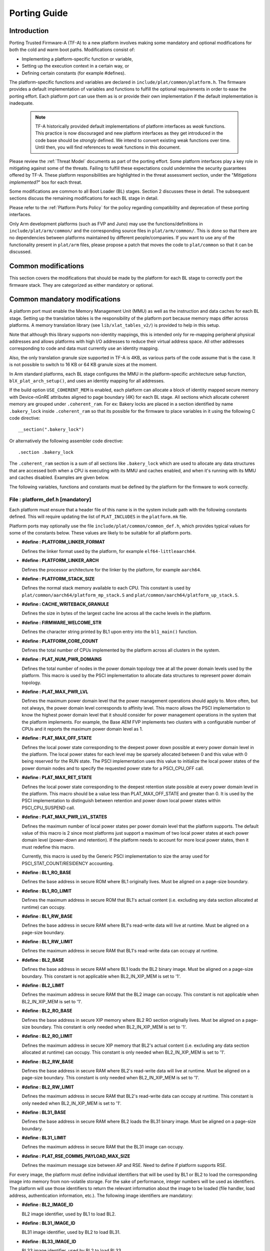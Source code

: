 Porting Guide
=============

Introduction
------------

Porting Trusted Firmware-A (TF-A) to a new platform involves making some
mandatory and optional modifications for both the cold and warm boot paths.
Modifications consist of:

-  Implementing a platform-specific function or variable,
-  Setting up the execution context in a certain way, or
-  Defining certain constants (for example #defines).

The platform-specific functions and variables are declared in
``include/plat/common/platform.h``. The firmware provides a default
implementation of variables and functions to fulfill the optional requirements
in order to ease the porting effort. Each platform port can use them as is or
provide their own implementation if the default implementation is inadequate.

   .. note::

      TF-A historically provided default implementations of platform interfaces
      as *weak* functions. This practice is now discouraged and new platform
      interfaces as they get introduced in the code base should be *strongly*
      defined. We intend to convert existing weak functions over time. Until
      then, you will find references to *weak* functions in this document.

Please review the :ref:`Threat Model` documents as part of the porting
effort. Some platform interfaces play a key role in mitigating against some of
the threats. Failing to fulfill these expectations could undermine the security
guarantees offered by TF-A. These platform responsibilities are highlighted in
the threat assessment section, under the "`Mitigations implemented?`" box for
each threat.

Some modifications are common to all Boot Loader (BL) stages. Section 2
discusses these in detail. The subsequent sections discuss the remaining
modifications for each BL stage in detail.

Please refer to the :ref:`Platform Ports Policy` for the policy regarding
compatibility and deprecation of these porting interfaces.

Only Arm development platforms (such as FVP and Juno) may use the
functions/definitions in ``include/plat/arm/common/`` and the corresponding
source files in ``plat/arm/common/``. This is done so that there are no
dependencies between platforms maintained by different people/companies. If you
want to use any of the functionality present in ``plat/arm`` files, please
propose a patch that moves the code to ``plat/common`` so that it can be
discussed.

Common modifications
--------------------

This section covers the modifications that should be made by the platform for
each BL stage to correctly port the firmware stack. They are categorized as
either mandatory or optional.

Common mandatory modifications
------------------------------

A platform port must enable the Memory Management Unit (MMU) as well as the
instruction and data caches for each BL stage. Setting up the translation
tables is the responsibility of the platform port because memory maps differ
across platforms. A memory translation library (see ``lib/xlat_tables_v2/``) is
provided to help in this setup.

Note that although this library supports non-identity mappings, this is intended
only for re-mapping peripheral physical addresses and allows platforms with high
I/O addresses to reduce their virtual address space. All other addresses
corresponding to code and data must currently use an identity mapping.

Also, the only translation granule size supported in TF-A is 4KB, as various
parts of the code assume that is the case. It is not possible to switch to
16 KB or 64 KB granule sizes at the moment.

In Arm standard platforms, each BL stage configures the MMU in the
platform-specific architecture setup function, ``blX_plat_arch_setup()``, and uses
an identity mapping for all addresses.

If the build option ``USE_COHERENT_MEM`` is enabled, each platform can allocate a
block of identity mapped secure memory with Device-nGnRE attributes aligned to
page boundary (4K) for each BL stage. All sections which allocate coherent
memory are grouped under ``.coherent_ram``. For ex: Bakery locks are placed in a
section identified by name ``.bakery_lock`` inside ``.coherent_ram`` so that its
possible for the firmware to place variables in it using the following C code
directive:

::

    __section(".bakery_lock")

Or alternatively the following assembler code directive:

::

    .section .bakery_lock

The ``.coherent_ram`` section is a sum of all sections like ``.bakery_lock`` which are
used to allocate any data structures that are accessed both when a CPU is
executing with its MMU and caches enabled, and when it's running with its MMU
and caches disabled. Examples are given below.

The following variables, functions and constants must be defined by the platform
for the firmware to work correctly.

.. _platform_def_mandatory:

File : platform_def.h [mandatory]
~~~~~~~~~~~~~~~~~~~~~~~~~~~~~~~~~

Each platform must ensure that a header file of this name is in the system
include path with the following constants defined. This will require updating
the list of ``PLAT_INCLUDES`` in the ``platform.mk`` file.

Platform ports may optionally use the file ``include/plat/common/common_def.h``,
which provides typical values for some of the constants below. These values are
likely to be suitable for all platform ports.

-  **#define : PLATFORM_LINKER_FORMAT**

   Defines the linker format used by the platform, for example
   ``elf64-littleaarch64``.

-  **#define : PLATFORM_LINKER_ARCH**

   Defines the processor architecture for the linker by the platform, for
   example ``aarch64``.

-  **#define : PLATFORM_STACK_SIZE**

   Defines the normal stack memory available to each CPU. This constant is used
   by ``plat/common/aarch64/platform_mp_stack.S`` and
   ``plat/common/aarch64/platform_up_stack.S``.

-  **#define : CACHE_WRITEBACK_GRANULE**

   Defines the size in bytes of the largest cache line across all the cache
   levels in the platform.

-  **#define : FIRMWARE_WELCOME_STR**

   Defines the character string printed by BL1 upon entry into the ``bl1_main()``
   function.

-  **#define : PLATFORM_CORE_COUNT**

   Defines the total number of CPUs implemented by the platform across all
   clusters in the system.

-  **#define : PLAT_NUM_PWR_DOMAINS**

   Defines the total number of nodes in the power domain topology
   tree at all the power domain levels used by the platform.
   This macro is used by the PSCI implementation to allocate
   data structures to represent power domain topology.

-  **#define : PLAT_MAX_PWR_LVL**

   Defines the maximum power domain level that the power management operations
   should apply to. More often, but not always, the power domain level
   corresponds to affinity level. This macro allows the PSCI implementation
   to know the highest power domain level that it should consider for power
   management operations in the system that the platform implements. For
   example, the Base AEM FVP implements two clusters with a configurable
   number of CPUs and it reports the maximum power domain level as 1.

-  **#define : PLAT_MAX_OFF_STATE**

   Defines the local power state corresponding to the deepest power down
   possible at every power domain level in the platform. The local power
   states for each level may be sparsely allocated between 0 and this value
   with 0 being reserved for the RUN state. The PSCI implementation uses this
   value to initialize the local power states of the power domain nodes and
   to specify the requested power state for a PSCI_CPU_OFF call.

-  **#define : PLAT_MAX_RET_STATE**

   Defines the local power state corresponding to the deepest retention state
   possible at every power domain level in the platform. This macro should be
   a value less than PLAT_MAX_OFF_STATE and greater than 0. It is used by the
   PSCI implementation to distinguish between retention and power down local
   power states within PSCI_CPU_SUSPEND call.

-  **#define : PLAT_MAX_PWR_LVL_STATES**

   Defines the maximum number of local power states per power domain level
   that the platform supports. The default value of this macro is 2 since
   most platforms just support a maximum of two local power states at each
   power domain level (power-down and retention). If the platform needs to
   account for more local power states, then it must redefine this macro.

   Currently, this macro is used by the Generic PSCI implementation to size
   the array used for PSCI_STAT_COUNT/RESIDENCY accounting.

-  **#define : BL1_RO_BASE**

   Defines the base address in secure ROM where BL1 originally lives. Must be
   aligned on a page-size boundary.

-  **#define : BL1_RO_LIMIT**

   Defines the maximum address in secure ROM that BL1's actual content (i.e.
   excluding any data section allocated at runtime) can occupy.

-  **#define : BL1_RW_BASE**

   Defines the base address in secure RAM where BL1's read-write data will live
   at runtime. Must be aligned on a page-size boundary.

-  **#define : BL1_RW_LIMIT**

   Defines the maximum address in secure RAM that BL1's read-write data can
   occupy at runtime.

-  **#define : BL2_BASE**

   Defines the base address in secure RAM where BL1 loads the BL2 binary image.
   Must be aligned on a page-size boundary. This constant is not applicable
   when BL2_IN_XIP_MEM is set to '1'.

-  **#define : BL2_LIMIT**

   Defines the maximum address in secure RAM that the BL2 image can occupy.
   This constant is not applicable when BL2_IN_XIP_MEM is set to '1'.

-  **#define : BL2_RO_BASE**

   Defines the base address in secure XIP memory where BL2 RO section originally
   lives. Must be aligned on a page-size boundary. This constant is only needed
   when BL2_IN_XIP_MEM is set to '1'.

-  **#define : BL2_RO_LIMIT**

   Defines the maximum address in secure XIP memory that BL2's actual content
   (i.e. excluding any data section allocated at runtime) can occupy. This
   constant is only needed when BL2_IN_XIP_MEM is set to '1'.

-  **#define : BL2_RW_BASE**

   Defines the base address in secure RAM where BL2's read-write data will live
   at runtime. Must be aligned on a page-size boundary. This constant is only
   needed when BL2_IN_XIP_MEM is set to '1'.

-  **#define : BL2_RW_LIMIT**

   Defines the maximum address in secure RAM that BL2's read-write data can
   occupy at runtime. This constant is only needed when BL2_IN_XIP_MEM is set
   to '1'.

-  **#define : BL31_BASE**

   Defines the base address in secure RAM where BL2 loads the BL31 binary
   image. Must be aligned on a page-size boundary.

-  **#define : BL31_LIMIT**

   Defines the maximum address in secure RAM that the BL31 image can occupy.

-  **#define : PLAT_RSE_COMMS_PAYLOAD_MAX_SIZE**

   Defines the maximum message size between AP and RSE. Need to define if
   platform supports RSE.

For every image, the platform must define individual identifiers that will be
used by BL1 or BL2 to load the corresponding image into memory from non-volatile
storage. For the sake of performance, integer numbers will be used as
identifiers. The platform will use those identifiers to return the relevant
information about the image to be loaded (file handler, load address,
authentication information, etc.). The following image identifiers are
mandatory:

-  **#define : BL2_IMAGE_ID**

   BL2 image identifier, used by BL1 to load BL2.

-  **#define : BL31_IMAGE_ID**

   BL31 image identifier, used by BL2 to load BL31.

-  **#define : BL33_IMAGE_ID**

   BL33 image identifier, used by BL2 to load BL33.

If Trusted Board Boot is enabled, the following certificate identifiers must
also be defined:

-  **#define : TRUSTED_BOOT_FW_CERT_ID**

   BL2 content certificate identifier, used by BL1 to load the BL2 content
   certificate.

-  **#define : TRUSTED_KEY_CERT_ID**

   Trusted key certificate identifier, used by BL2 to load the trusted key
   certificate.

-  **#define : SOC_FW_KEY_CERT_ID**

   BL31 key certificate identifier, used by BL2 to load the BL31 key
   certificate.

-  **#define : SOC_FW_CONTENT_CERT_ID**

   BL31 content certificate identifier, used by BL2 to load the BL31 content
   certificate.

-  **#define : NON_TRUSTED_FW_KEY_CERT_ID**

   BL33 key certificate identifier, used by BL2 to load the BL33 key
   certificate.

-  **#define : NON_TRUSTED_FW_CONTENT_CERT_ID**

   BL33 content certificate identifier, used by BL2 to load the BL33 content
   certificate.

-  **#define : FWU_CERT_ID**

   Firmware Update (FWU) certificate identifier, used by NS_BL1U to load the
   FWU content certificate.

If the AP Firmware Updater Configuration image, BL2U is used, the following
must also be defined:

-  **#define : BL2U_BASE**

   Defines the base address in secure memory where BL1 copies the BL2U binary
   image. Must be aligned on a page-size boundary.

-  **#define : BL2U_LIMIT**

   Defines the maximum address in secure memory that the BL2U image can occupy.

-  **#define : BL2U_IMAGE_ID**

   BL2U image identifier, used by BL1 to fetch an image descriptor
   corresponding to BL2U.

If the SCP Firmware Update Configuration Image, SCP_BL2U is used, the following
must also be defined:

-  **#define : SCP_BL2U_IMAGE_ID**

   SCP_BL2U image identifier, used by BL1 to fetch an image descriptor
   corresponding to SCP_BL2U.

   .. note::
      TF-A does not provide source code for this image.

If the Non-Secure Firmware Updater ROM, NS_BL1U is used, the following must
also be defined:

-  **#define : NS_BL1U_BASE**

   Defines the base address in non-secure ROM where NS_BL1U executes.
   Must be aligned on a page-size boundary.

   .. note::
      TF-A does not provide source code for this image.

-  **#define : NS_BL1U_IMAGE_ID**

   NS_BL1U image identifier, used by BL1 to fetch an image descriptor
   corresponding to NS_BL1U.

If the Non-Secure Firmware Updater, NS_BL2U is used, the following must also
be defined:

-  **#define : NS_BL2U_BASE**

   Defines the base address in non-secure memory where NS_BL2U executes.
   Must be aligned on a page-size boundary.

   .. note::
      TF-A does not provide source code for this image.

-  **#define : NS_BL2U_IMAGE_ID**

   NS_BL2U image identifier, used by BL1 to fetch an image descriptor
   corresponding to NS_BL2U.

For the the Firmware update capability of TRUSTED BOARD BOOT, the following
macros may also be defined:

-  **#define : PLAT_FWU_MAX_SIMULTANEOUS_IMAGES**

   Total number of images that can be loaded simultaneously. If the platform
   doesn't specify any value, it defaults to 10.

If a SCP_BL2 image is supported by the platform, the following constants must
also be defined:

-  **#define : SCP_BL2_IMAGE_ID**

   SCP_BL2 image identifier, used by BL2 to load SCP_BL2 into secure memory
   from platform storage before being transferred to the SCP.

-  **#define : SCP_FW_KEY_CERT_ID**

   SCP_BL2 key certificate identifier, used by BL2 to load the SCP_BL2 key
   certificate (mandatory when Trusted Board Boot is enabled).

-  **#define : SCP_FW_CONTENT_CERT_ID**

   SCP_BL2 content certificate identifier, used by BL2 to load the SCP_BL2
   content certificate (mandatory when Trusted Board Boot is enabled).

If a BL32 image is supported by the platform, the following constants must
also be defined:

-  **#define : BL32_IMAGE_ID**

   BL32 image identifier, used by BL2 to load BL32.

-  **#define : TRUSTED_OS_FW_KEY_CERT_ID**

   BL32 key certificate identifier, used by BL2 to load the BL32 key
   certificate (mandatory when Trusted Board Boot is enabled).

-  **#define : TRUSTED_OS_FW_CONTENT_CERT_ID**

   BL32 content certificate identifier, used by BL2 to load the BL32 content
   certificate (mandatory when Trusted Board Boot is enabled).

-  **#define : BL32_BASE**

   Defines the base address in secure memory where BL2 loads the BL32 binary
   image. Must be aligned on a page-size boundary.

-  **#define : BL32_LIMIT**

   Defines the maximum address that the BL32 image can occupy.

If the Test Secure-EL1 Payload (TSP) instantiation of BL32 is supported by the
platform, the following constants must also be defined:

-  **#define : TSP_SEC_MEM_BASE**

   Defines the base address of the secure memory used by the TSP image on the
   platform. This must be at the same address or below ``BL32_BASE``.

-  **#define : TSP_SEC_MEM_SIZE**

   Defines the size of the secure memory used by the BL32 image on the
   platform. ``TSP_SEC_MEM_BASE`` and ``TSP_SEC_MEM_SIZE`` must fully
   accommodate the memory required by the BL32 image, defined by ``BL32_BASE``
   and ``BL32_LIMIT``.

-  **#define : TSP_IRQ_SEC_PHY_TIMER**

   Defines the ID of the secure physical generic timer interrupt used by the
   TSP's interrupt handling code.

If the platform port uses the translation table library code, the following
constants must also be defined:

-  **#define : PLAT_XLAT_TABLES_DYNAMIC**

   Optional flag that can be set per-image to enable the dynamic allocation of
   regions even when the MMU is enabled. If not defined, only static
   functionality will be available, if defined and set to 1 it will also
   include the dynamic functionality.

-  **#define : MAX_XLAT_TABLES**

   Defines the maximum number of translation tables that are allocated by the
   translation table library code. To minimize the amount of runtime memory
   used, choose the smallest value needed to map the required virtual addresses
   for each BL stage. If ``PLAT_XLAT_TABLES_DYNAMIC`` flag is enabled for a BL
   image, ``MAX_XLAT_TABLES`` must be defined to accommodate the dynamic regions
   as well.

-  **#define : MAX_MMAP_REGIONS**

   Defines the maximum number of regions that are allocated by the translation
   table library code. A region consists of physical base address, virtual base
   address, size and attributes (Device/Memory, RO/RW, Secure/Non-Secure), as
   defined in the ``mmap_region_t`` structure. The platform defines the regions
   that should be mapped. Then, the translation table library will create the
   corresponding tables and descriptors at runtime. To minimize the amount of
   runtime memory used, choose the smallest value needed to register the
   required regions for each BL stage. If ``PLAT_XLAT_TABLES_DYNAMIC`` flag is
   enabled for a BL image, ``MAX_MMAP_REGIONS`` must be defined to accommodate
   the dynamic regions as well.

-  **#define : PLAT_VIRT_ADDR_SPACE_SIZE**

   Defines the total size of the virtual address space in bytes. For example,
   for a 32 bit virtual address space, this value should be ``(1ULL << 32)``.

-  **#define : PLAT_PHY_ADDR_SPACE_SIZE**

   Defines the total size of the physical address space in bytes. For example,
   for a 32 bit physical address space, this value should be ``(1ULL << 32)``.

If the platform port uses the IO storage framework, the following constants
must also be defined:

-  **#define : MAX_IO_DEVICES**

   Defines the maximum number of registered IO devices. Attempting to register
   more devices than this value using ``io_register_device()`` will fail with
   -ENOMEM.

-  **#define : MAX_IO_HANDLES**

   Defines the maximum number of open IO handles. Attempting to open more IO
   entities than this value using ``io_open()`` will fail with -ENOMEM.

-  **#define : MAX_IO_BLOCK_DEVICES**

   Defines the maximum number of registered IO block devices. Attempting to
   register more devices this value using ``io_dev_open()`` will fail
   with -ENOMEM. MAX_IO_BLOCK_DEVICES should be less than MAX_IO_DEVICES.
   With this macro, multiple block devices could be supported at the same
   time.

If the platform needs to allocate data within the per-cpu data framework in
BL31, it should define the following macro. Currently this is only required if
the platform decides not to use the coherent memory section by undefining the
``USE_COHERENT_MEM`` build flag. In this case, the framework allocates the
required memory within the the per-cpu data to minimize wastage.

-  **#define : PLAT_PCPU_DATA_SIZE**

   Defines the memory (in bytes) to be reserved within the per-cpu data
   structure for use by the platform layer.

The following constants are optional. They should be defined when the platform
memory layout implies some image overlaying like in Arm standard platforms.

-  **#define : BL31_PROGBITS_LIMIT**

   Defines the maximum address in secure RAM that the BL31's progbits sections
   can occupy.

-  **#define : TSP_PROGBITS_LIMIT**

   Defines the maximum address that the TSP's progbits sections can occupy.

If the platform supports OS-initiated mode, i.e. the build option
``PSCI_OS_INIT_MODE`` is enabled, and if the platform's maximum power domain
level for PSCI_CPU_SUSPEND differs from ``PLAT_MAX_PWR_LVL``, the following
constant must be defined.

-  **#define : PLAT_MAX_CPU_SUSPEND_PWR_LVL**

   Defines the maximum power domain level that PSCI_CPU_SUSPEND should apply to.

If the platform port uses the PL061 GPIO driver, the following constant may
optionally be defined:

-  **PLAT_PL061_MAX_GPIOS**
   Maximum number of GPIOs required by the platform. This allows control how
   much memory is allocated for PL061 GPIO controllers. The default value is

   #. $(eval $(call add_define,PLAT_PL061_MAX_GPIOS))

If the platform port uses the partition driver, the following constant may
optionally be defined:

-  **PLAT_PARTITION_MAX_ENTRIES**
   Maximum number of partition entries required by the platform. This allows
   control how much memory is allocated for partition entries. The default
   value is 128.
   For example, define the build flag in ``platform.mk``:
   PLAT_PARTITION_MAX_ENTRIES := 12
   $(eval $(call add_define,PLAT_PARTITION_MAX_ENTRIES))

-  **PLAT_PARTITION_BLOCK_SIZE**
   The size of partition block. It could be either 512 bytes or 4096 bytes.
   The default value is 512.
   For example, define the build flag in ``platform.mk``:
   PLAT_PARTITION_BLOCK_SIZE := 4096
   $(eval $(call add_define,PLAT_PARTITION_BLOCK_SIZE))

If the platform port uses the Arm® Ethos™-N NPU driver, the following
configuration must be performed:

- The NPU SiP service handler must be hooked up. This consists of both the
  initial setup (``ethosn_smc_setup``) and the handler itself
  (``ethosn_smc_handler``)

If the platform port uses the Arm® Ethos™-N NPU driver with TZMP1 support
enabled, the following constants and configuration must also be defined:

- **ETHOSN_NPU_PROT_FW_NSAID**

  Defines the Non-secure Access IDentity (NSAID) that the NPU shall use to
  access the protected memory that contains the NPU's firmware.

- **ETHOSN_NPU_PROT_DATA_RW_NSAID**

  Defines the Non-secure Access IDentity (NSAID) that the NPU shall use for
  read/write access to the protected memory that contains inference data.

- **ETHOSN_NPU_PROT_DATA_RO_NSAID**

  Defines the Non-secure Access IDentity (NSAID) that the NPU shall use for
  read-only access to the protected memory that contains inference data.

- **ETHOSN_NPU_NS_RW_DATA_NSAID**

  Defines the Non-secure Access IDentity (NSAID) that the NPU shall use for
  read/write access to the non-protected memory.

- **ETHOSN_NPU_NS_RO_DATA_NSAID**

  Defines the Non-secure Access IDentity (NSAID) that the NPU shall use for
  read-only access to the non-protected memory.

- **ETHOSN_NPU_FW_IMAGE_BASE** and **ETHOSN_NPU_FW_IMAGE_LIMIT**

  Defines the physical address range that the NPU's firmware will be loaded
  into and executed from.

- Configure the platforms TrustZone Controller (TZC) with appropriate regions
  of protected memory. At minimum this must include a region for the NPU's
  firmware code and a region for protected inference data, and these must be
  accessible using the NSAIDs defined above.

- Include the NPU firmware and certificates in the FIP.

- Provide FCONF entries to configure the image source for the NPU firmware
  and certificates.

- Add MMU mappings such that:

 - BL2 can write the NPU firmware into the region defined by
   ``ETHOSN_NPU_FW_IMAGE_BASE`` and ``ETHOSN_NPU_FW_IMAGE_LIMIT``
 - BL31 (SiP service) can read the NPU firmware from the same region

- Add the firmware image ID ``ETHOSN_NPU_FW_IMAGE_ID`` to the list of images
  loaded by BL2.

Please see the reference implementation code for the Juno platform as an example.


The following constant is optional. It should be defined to override the default
behaviour of the ``assert()`` function (for example, to save memory).

-  **PLAT_LOG_LEVEL_ASSERT**
   If ``PLAT_LOG_LEVEL_ASSERT`` is higher or equal than ``LOG_LEVEL_VERBOSE``,
   ``assert()`` prints the name of the file, the line number and the asserted
   expression. Else if it is higher than ``LOG_LEVEL_INFO``, it prints the file
   name and the line number. Else if it is lower than ``LOG_LEVEL_INFO``, it
   doesn't print anything to the console. If ``PLAT_LOG_LEVEL_ASSERT`` isn't
   defined, it defaults to ``LOG_LEVEL``.

If the platform port uses the DRTM feature, the following constants must be
defined:

-  **#define : PLAT_DRTM_EVENT_LOG_MAX_SIZE**

   Maximum Event Log size used by the platform. Platform can decide the maximum
   size of the Event Log buffer, depending upon the highest hash algorithm
   chosen and the number of components selected to measure during the DRTM
   execution flow.

-  **#define : PLAT_DRTM_MMAP_ENTRIES**

   Number of the MMAP entries used by the DRTM implementation to calculate the
   size of address map region of the platform.

File : plat_macros.S [mandatory]
~~~~~~~~~~~~~~~~~~~~~~~~~~~~~~~~

Each platform must ensure a file of this name is in the system include path with
the following macro defined. In the Arm development platforms, this file is
found in ``plat/arm/board/<plat_name>/include/plat_macros.S``.

-  **Macro : plat_crash_print_regs**

   This macro allows the crash reporting routine to print relevant platform
   registers in case of an unhandled exception in BL31. This aids in debugging
   and this macro can be defined to be empty in case register reporting is not
   desired.

   For instance, GIC or interconnect registers may be helpful for
   troubleshooting.

Handling Reset
--------------

BL1 by default implements the reset vector where execution starts from a cold
or warm boot. BL31 can be optionally set as a reset vector using the
``RESET_TO_BL31`` make variable.

For each CPU, the reset vector code is responsible for the following tasks:

#. Distinguishing between a cold boot and a warm boot.

#. In the case of a cold boot and the CPU being a secondary CPU, ensuring that
   the CPU is placed in a platform-specific state until the primary CPU
   performs the necessary steps to remove it from this state.

#. In the case of a warm boot, ensuring that the CPU jumps to a platform-
   specific address in the BL31 image in the same processor mode as it was
   when released from reset.

The following functions need to be implemented by the platform port to enable
reset vector code to perform the above tasks.

Function : plat_get_my_entrypoint() [mandatory when PROGRAMMABLE_RESET_ADDRESS == 0]
~~~~~~~~~~~~~~~~~~~~~~~~~~~~~~~~~~~~~~~~~~~~~~~~~~~~~~~~~~~~~~~~~~~~~~~~~~~~~~~~~~~~

::

    Argument : void
    Return   : uintptr_t

This function is called with the MMU and caches disabled
(``SCTLR_EL3.M`` = 0 and ``SCTLR_EL3.C`` = 0). The function is responsible for
distinguishing between a warm and cold reset for the current CPU using
platform-specific means. If it's a warm reset, then it returns the warm
reset entrypoint point provided to ``plat_setup_psci_ops()`` during
BL31 initialization. If it's a cold reset then this function must return zero.

This function does not follow the Procedure Call Standard used by the
Application Binary Interface for the Arm 64-bit architecture. The caller should
not assume that callee saved registers are preserved across a call to this
function.

This function fulfills requirement 1 and 3 listed above.

Note that for platforms that support programming the reset address, it is
expected that a CPU will start executing code directly at the right address,
both on a cold and warm reset. In this case, there is no need to identify the
type of reset nor to query the warm reset entrypoint. Therefore, implementing
this function is not required on such platforms.

Function : plat_secondary_cold_boot_setup() [mandatory when COLD_BOOT_SINGLE_CPU == 0]
~~~~~~~~~~~~~~~~~~~~~~~~~~~~~~~~~~~~~~~~~~~~~~~~~~~~~~~~~~~~~~~~~~~~~~~~~~~~~~~~~~~~~~

::

    Argument : void

This function is called with the MMU and data caches disabled. It is responsible
for placing the executing secondary CPU in a platform-specific state until the
primary CPU performs the necessary actions to bring it out of that state and
allow entry into the OS. This function must not return.

In the Arm FVP port, when using the normal boot flow, each secondary CPU powers
itself off. The primary CPU is responsible for powering up the secondary CPUs
when normal world software requires them. When booting an EL3 payload instead,
they stay powered on and are put in a holding pen until their mailbox gets
populated.

This function fulfills requirement 2 above.

Note that for platforms that can't release secondary CPUs out of reset, only the
primary CPU will execute the cold boot code. Therefore, implementing this
function is not required on such platforms.

Function : plat_is_my_cpu_primary() [mandatory when COLD_BOOT_SINGLE_CPU == 0]
~~~~~~~~~~~~~~~~~~~~~~~~~~~~~~~~~~~~~~~~~~~~~~~~~~~~~~~~~~~~~~~~~~~~~~~~~~~~~~

::

    Argument : void
    Return   : unsigned int

This function identifies whether the current CPU is the primary CPU or a
secondary CPU. A return value of zero indicates that the CPU is not the
primary CPU, while a non-zero return value indicates that the CPU is the
primary CPU.

Note that for platforms that can't release secondary CPUs out of reset, only the
primary CPU will execute the cold boot code. Therefore, there is no need to
distinguish between primary and secondary CPUs and implementing this function is
not required.

Function : platform_mem_init() [mandatory]
~~~~~~~~~~~~~~~~~~~~~~~~~~~~~~~~~~~~~~~~~~

::

    Argument : void
    Return   : void

This function is called before any access to data is made by the firmware, in
order to carry out any essential memory initialization.

Function: plat_get_rotpk_info()
~~~~~~~~~~~~~~~~~~~~~~~~~~~~~~~

::

    Argument : void *, void **, unsigned int *, unsigned int *
    Return   : int

This function is mandatory when Trusted Board Boot is enabled. It returns a
pointer to the ROTPK stored in the platform (or a hash of it) and its length.
The ROTPK must be encoded in DER format according to the following ASN.1
structure:

::

    AlgorithmIdentifier  ::=  SEQUENCE  {
        algorithm         OBJECT IDENTIFIER,
        parameters        ANY DEFINED BY algorithm OPTIONAL
    }

    SubjectPublicKeyInfo  ::=  SEQUENCE  {
        algorithm         AlgorithmIdentifier,
        subjectPublicKey  BIT STRING
    }

In case the function returns a hash of the key:

::

    DigestInfo ::= SEQUENCE {
        digestAlgorithm   AlgorithmIdentifier,
        digest            OCTET STRING
    }

The function returns 0 on success. Any other value is treated as error by the
Trusted Board Boot. The function also reports extra information related
to the ROTPK in the flags parameter:

::

    ROTPK_IS_HASH      : Indicates that the ROTPK returned by the platform is a
                         hash.
    ROTPK_NOT_DEPLOYED : This allows the platform to skip certificate ROTPK
                         verification while the platform ROTPK is not deployed.
                         When this flag is set, the function does not need to
                         return a platform ROTPK, and the authentication
                         framework uses the ROTPK in the certificate without
                         verifying it against the platform value. This flag
                         must not be used in a deployed production environment.

Function: plat_get_nv_ctr()
~~~~~~~~~~~~~~~~~~~~~~~~~~~

::

    Argument : void *, unsigned int *
    Return   : int

This function is mandatory when Trusted Board Boot is enabled. It returns the
non-volatile counter value stored in the platform in the second argument. The
cookie in the first argument may be used to select the counter in case the
platform provides more than one (for example, on platforms that use the default
TBBR CoT, the cookie will correspond to the OID values defined in
TRUSTED_FW_NVCOUNTER_OID or NON_TRUSTED_FW_NVCOUNTER_OID).

The function returns 0 on success. Any other value means the counter value could
not be retrieved from the platform.

Function: plat_set_nv_ctr()
~~~~~~~~~~~~~~~~~~~~~~~~~~~

::

    Argument : void *, unsigned int
    Return   : int

This function is mandatory when Trusted Board Boot is enabled. It sets a new
counter value in the platform. The cookie in the first argument may be used to
select the counter (as explained in plat_get_nv_ctr()). The second argument is
the updated counter value to be written to the NV counter.

The function returns 0 on success. Any other value means the counter value could
not be updated.

Function: plat_set_nv_ctr2()
~~~~~~~~~~~~~~~~~~~~~~~~~~~~

::

    Argument : void *, const auth_img_desc_t *, unsigned int
    Return   : int

This function is optional when Trusted Board Boot is enabled. If this
interface is defined, then ``plat_set_nv_ctr()`` need not be defined. The
first argument passed is a cookie and is typically used to
differentiate between a Non Trusted NV Counter and a Trusted NV
Counter. The second argument is a pointer to an authentication image
descriptor and may be used to decide if the counter is allowed to be
updated or not. The third argument is the updated counter value to
be written to the NV counter.

The function returns 0 on success. Any other value means the counter value
either could not be updated or the authentication image descriptor indicates
that it is not allowed to be updated.

Dynamic Root of Trust for Measurement support (in BL31)
-------------------------------------------------------

The functions mentioned in this section are mandatory, when platform enables
DRTM_SUPPORT build flag.

Function : plat_get_addr_mmap()
~~~~~~~~~~~~~~~~~~~~~~~~~~~~~~~~~~~~~~~~

::

    Argument : void
    Return   : const mmap_region_t *

This function is used to return the address of the platform *address-map* table,
which describes the regions of normal memory, memory mapped I/O
and non-volatile memory.

Function : plat_has_non_host_platforms()
~~~~~~~~~~~~~~~~~~~~~~~~~~~~~~~~~~~~~~~~

::

    Argument : void
    Return   : bool

This function returns *true* if the platform has any trusted devices capable of
DMA, otherwise returns *false*.

Function : plat_has_unmanaged_dma_peripherals()
~~~~~~~~~~~~~~~~~~~~~~~~~~~~~~~~~~~~~~~~~~~~~~~

::

    Argument : void
    Return   : bool

This function returns *true* if platform uses peripherals whose DMA is not
managed by an SMMU, otherwise returns *false*.

Note -
If the platform has peripherals that are not managed by the SMMU, then the
platform should investigate such peripherals to determine whether they can
be trusted, and such peripherals should be moved under "Non-host platforms"
if they can be trusted.

Function : plat_get_total_num_smmus()
~~~~~~~~~~~~~~~~~~~~~~~~~~~~~~~~~~~~~

::

    Argument : void
    Return   : unsigned int

This function returns the total number of SMMUs in the platform.

Function : plat_enumerate_smmus()
~~~~~~~~~~~~~~~~~~~~~~~~~~~~~~~~~
::


    Argument : void
    Return   : const uintptr_t *, size_t

This function returns an array of SMMU addresses and the actual number of SMMUs
reported by the platform.

Function : plat_drtm_get_dma_prot_features()
~~~~~~~~~~~~~~~~~~~~~~~~~~~~~~~~~~~~~~~~~~~~

::

    Argument : void
    Return   : const plat_drtm_dma_prot_features_t*

This function returns the address of plat_drtm_dma_prot_features_t structure
containing the maximum number of protected regions and bitmap with the types
of DMA protection supported by the platform.
For more details see section 3.3 Table 6 of `DRTM`_ specification.

Function : plat_drtm_dma_prot_get_max_table_bytes()
~~~~~~~~~~~~~~~~~~~~~~~~~~~~~~~~~~~~~~~~~~~~~~~~~~~

::

    Argument : void
    Return   : uint64_t

This function returns the maximum size of DMA protected regions table in
bytes.

Function : plat_drtm_get_tpm_features()
~~~~~~~~~~~~~~~~~~~~~~~~~~~~~~~~~~~~~~~

::

    Argument : void
    Return   : const plat_drtm_tpm_features_t*

This function returns the address of *plat_drtm_tpm_features_t* structure
containing PCR usage schema, TPM-based hash, and firmware hash algorithm
supported by the platform.

Function : plat_drtm_get_min_size_normal_world_dce()
~~~~~~~~~~~~~~~~~~~~~~~~~~~~~~~~~~~~~~~~~~~~~~~~~~~~

::

    Argument : void
    Return   : uint64_t

This function returns the size normal-world DCE of the platform.

Function : plat_drtm_get_imp_def_dlme_region_size()
~~~~~~~~~~~~~~~~~~~~~~~~~~~~~~~~~~~~~~~~~~~~~~~~~~~

::

    Argument : void
    Return   : uint64_t

This function returns the size of implementation defined DLME region
of the platform.

Function : plat_drtm_get_tcb_hash_table_size()
~~~~~~~~~~~~~~~~~~~~~~~~~~~~~~~~~~~~~~~~~~~~~~

::

    Argument : void
    Return   : uint64_t

This function returns the size of TCB hash table of the platform.

Function : plat_drtm_get_acpi_tables_region_size()
~~~~~~~~~~~~~~~~~~~~~~~~~~~~~~~~~~~~~~~~~~~~~~~~~~

::

    Argument : void
    Return   : uint64_t

This function returns the size of ACPI tables region of the platform.

Function : plat_drtm_get_tcb_hash_features()
~~~~~~~~~~~~~~~~~~~~~~~~~~~~~~~~~~~~~~~~~~~~

::

    Argument : void
    Return   : uint64_t

This function returns the Maximum number of TCB hashes recorded by the
platform.
For more details see section 3.3 Table 6 of `DRTM`_ specification.

Function : plat_drtm_get_dlme_img_auth_features()
~~~~~~~~~~~~~~~~~~~~~~~~~~~~~~~~~~~~~~~~~~~~~~~~~

::

    Argument : void
    Return   : uint64_t

This function returns the DLME image authentication features.
For more details see section 3.3 Table 6 of `DRTM`_ specification.

Function : plat_drtm_validate_ns_region()
~~~~~~~~~~~~~~~~~~~~~~~~~~~~~~~~~~~~~~~~~

::

    Argument : uintptr_t, uintptr_t
    Return   : int

This function validates that given region is within the Non-Secure region
of DRAM. This function takes a region start address and size an input
arguments, and returns 0 on success and -1 on failure.

Function : plat_set_drtm_error()
~~~~~~~~~~~~~~~~~~~~~~~~~~~~~~~~

::

    Argument : uint64_t
    Return   : int

This function writes a 64 bit error code received as input into
non-volatile storage and returns 0 on success and -1 on failure.

Function : plat_get_drtm_error()
~~~~~~~~~~~~~~~~~~~~~~~~~~~~~~~~

::

    Argument : uint64_t*
    Return   : int

This function reads a 64 bit error code from the non-volatile storage
into the received address, and returns 0 on success and -1 on failure.

Common mandatory function modifications
---------------------------------------

The following functions are mandatory functions which need to be implemented
by the platform port.

Function : plat_my_core_pos()
~~~~~~~~~~~~~~~~~~~~~~~~~~~~~

::

    Argument : void
    Return   : unsigned int

This function returns the index of the calling CPU which is used as a
CPU-specific linear index into blocks of memory (for example while allocating
per-CPU stacks). This function will be invoked very early in the
initialization sequence which mandates that this function should be
implemented in assembly and should not rely on the availability of a C
runtime environment. This function can clobber x0 - x8 and must preserve
x9 - x29.

This function plays a crucial role in the power domain topology framework in
PSCI and details of this can be found in
:ref:`PSCI Power Domain Tree Structure`.

Function : plat_core_pos_by_mpidr()
~~~~~~~~~~~~~~~~~~~~~~~~~~~~~~~~~~~

::

    Argument : u_register_t
    Return   : int

This function validates the ``MPIDR`` of a CPU and converts it to an index,
which can be used as a CPU-specific linear index into blocks of memory. In
case the ``MPIDR`` is invalid, this function returns -1. This function will only
be invoked by BL31 after the power domain topology is initialized and can
utilize the C runtime environment. For further details about how TF-A
represents the power domain topology and how this relates to the linear CPU
index, please refer :ref:`PSCI Power Domain Tree Structure`.

Function : plat_get_mbedtls_heap() [when TRUSTED_BOARD_BOOT == 1]
~~~~~~~~~~~~~~~~~~~~~~~~~~~~~~~~~~~~~~~~~~~~~~~~~~~~~~~~~~~~~~~~~

::

    Arguments : void **heap_addr, size_t *heap_size
    Return    : int

This function is invoked during Mbed TLS library initialisation to get a heap,
by means of a starting address and a size. This heap will then be used
internally by the Mbed TLS library. Hence, each BL stage that utilises Mbed TLS
must be able to provide a heap to it.

A helper function can be found in `drivers/auth/mbedtls/mbedtls_common.c` in
which a heap is statically reserved during compile time inside every image
(i.e. every BL stage) that utilises Mbed TLS. In this default implementation,
the function simply returns the address and size of this "pre-allocated" heap.
For a platform to use this default implementation, only a call to the helper
from inside plat_get_mbedtls_heap() body is enough and nothing else is needed.

However, by writting their own implementation, platforms have the potential to
optimise memory usage. For example, on some Arm platforms, the Mbed TLS heap is
shared between BL1 and BL2 stages and, thus, the necessary space is not reserved
twice.

On success the function should return 0 and a negative error code otherwise.

Function : plat_get_enc_key_info() [when FW_ENC_STATUS == 0 or 1]
~~~~~~~~~~~~~~~~~~~~~~~~~~~~~~~~~~~~~~~~~~~~~~~~~~~~~~~~~~~~~~~~~~~~~~~

::

    Arguments : enum fw_enc_status_t fw_enc_status, uint8_t *key,
                size_t *key_len, unsigned int *flags, const uint8_t *img_id,
                size_t img_id_len
    Return    : int

This function provides a symmetric key (either SSK or BSSK depending on
fw_enc_status) which is invoked during runtime decryption of encrypted
firmware images. `plat/common/plat_bl_common.c` provides a dummy weak
implementation for testing purposes which must be overridden by the platform
trying to implement a real world firmware encryption use-case.

It also allows the platform to pass symmetric key identifier rather than
actual symmetric key which is useful in cases where the crypto backend provides
secure storage for the symmetric key. So in this case ``ENC_KEY_IS_IDENTIFIER``
flag must be set in ``flags``.

In addition to above a platform may also choose to provide an image specific
symmetric key/identifier using img_id.

On success the function should return 0 and a negative error code otherwise.

Note that this API depends on ``DECRYPTION_SUPPORT`` build flag.

Function : plat_fwu_set_images_source() [when PSA_FWU_SUPPORT == 1]
~~~~~~~~~~~~~~~~~~~~~~~~~~~~~~~~~~~~~~~~~~~~~~~~~~~~~~~~~~~~~~~~~~~

::

    Argument : const struct fwu_metadata *metadata
    Return   : void

This function is mandatory when PSA_FWU_SUPPORT is enabled.
It provides a means to retrieve image specification (offset in
non-volatile storage and length) of active/updated images using the passed
FWU metadata, and update I/O policies of active/updated images using retrieved
image specification information.
Further I/O layer operations such as I/O open, I/O read, etc. on these
images rely on this function call.

In Arm platforms, this function is used to set an I/O policy of the FIP image,
container of all active/updated secure and non-secure images.

Function : plat_fwu_set_metadata_image_source() [when PSA_FWU_SUPPORT == 1]
~~~~~~~~~~~~~~~~~~~~~~~~~~~~~~~~~~~~~~~~~~~~~~~~~~~~~~~~~~~~~~~~~~~~~~~~~~~

::

    Argument : unsigned int image_id, uintptr_t *dev_handle,
               uintptr_t *image_spec
    Return   : int

This function is mandatory when PSA_FWU_SUPPORT is enabled. It is
responsible for setting up the platform I/O policy of the requested metadata
image (either FWU_METADATA_IMAGE_ID or BKUP_FWU_METADATA_IMAGE_ID) that will
be used to load this image from the platform's non-volatile storage.

FWU metadata can not be always stored as a raw image in non-volatile storage
to define its image specification (offset in non-volatile storage and length)
statically in I/O policy.
For example, the FWU metadata image is stored as a partition inside the GUID
partition table image. Its specification is defined in the partition table
that needs to be parsed dynamically.
This function provides a means to retrieve such dynamic information to set
the I/O policy of the FWU metadata image.
Further I/O layer operations such as I/O open, I/O read, etc. on FWU metadata
image relies on this function call.

It returns '0' on success, otherwise a negative error value on error.
Alongside, returns device handle and image specification from the I/O policy
of the requested FWU metadata image.

Function : plat_fwu_get_boot_idx() [when PSA_FWU_SUPPORT == 1]
~~~~~~~~~~~~~~~~~~~~~~~~~~~~~~~~~~~~~~~~~~~~~~~~~~~~~~~~~~~~~~

::

    Argument : void
    Return   : uint32_t

This function is mandatory when PSA_FWU_SUPPORT is enabled. It provides the
means to retrieve the boot index value from the platform. The boot index is the
bank from which the platform has booted the firmware images.

By default, the platform will read the metadata structure and try to boot from
the active bank. If the platform fails to boot from the active bank due to
reasons like an Authentication failure, or on crossing a set number of watchdog
resets while booting from the active bank, the platform can then switch to boot
from a different bank. This function then returns the bank that the platform
should boot its images from.

Common optional modifications
-----------------------------

The following are helper functions implemented by the firmware that perform
common platform-specific tasks. A platform may choose to override these
definitions.

Function : plat_set_my_stack()
~~~~~~~~~~~~~~~~~~~~~~~~~~~~~~

::

    Argument : void
    Return   : void

This function sets the current stack pointer to the normal memory stack that
has been allocated for the current CPU. For BL images that only require a
stack for the primary CPU, the UP version of the function is used. The size
of the stack allocated to each CPU is specified by the platform defined
constant ``PLATFORM_STACK_SIZE``.

Common implementations of this function for the UP and MP BL images are
provided in ``plat/common/aarch64/platform_up_stack.S`` and
``plat/common/aarch64/platform_mp_stack.S``

Function : plat_get_my_stack()
~~~~~~~~~~~~~~~~~~~~~~~~~~~~~~

::

    Argument : void
    Return   : uintptr_t

This function returns the base address of the normal memory stack that
has been allocated for the current CPU. For BL images that only require a
stack for the primary CPU, the UP version of the function is used. The size
of the stack allocated to each CPU is specified by the platform defined
constant ``PLATFORM_STACK_SIZE``.

Common implementations of this function for the UP and MP BL images are
provided in ``plat/common/aarch64/platform_up_stack.S`` and
``plat/common/aarch64/platform_mp_stack.S``

Function : plat_report_exception()
~~~~~~~~~~~~~~~~~~~~~~~~~~~~~~~~~~

::

    Argument : unsigned int
    Return   : void

A platform may need to report various information about its status when an
exception is taken, for example the current exception level, the CPU security
state (secure/non-secure), the exception type, and so on. This function is
called in the following circumstances:

-  In BL1, whenever an exception is taken.
-  In BL2, whenever an exception is taken.

The default implementation doesn't do anything, to avoid making assumptions
about the way the platform displays its status information.

For AArch64, this function receives the exception type as its argument.
Possible values for exceptions types are listed in the
``include/common/bl_common.h`` header file. Note that these constants are not
related to any architectural exception code; they are just a TF-A convention.

For AArch32, this function receives the exception mode as its argument.
Possible values for exception modes are listed in the
``include/lib/aarch32/arch.h`` header file.

Function : plat_reset_handler()
~~~~~~~~~~~~~~~~~~~~~~~~~~~~~~~

::

    Argument : void
    Return   : void

A platform may need to do additional initialization after reset. This function
allows the platform to do the platform specific initializations. Platform
specific errata workarounds could also be implemented here. The API should
preserve the values of callee saved registers x19 to x29.

The default implementation doesn't do anything. If a platform needs to override
the default implementation, refer to the :ref:`Firmware Design` for general
guidelines.

Function : plat_disable_acp()
~~~~~~~~~~~~~~~~~~~~~~~~~~~~~

::

    Argument : void
    Return   : void

This API allows a platform to disable the Accelerator Coherency Port (if
present) during a cluster power down sequence. The default weak implementation
doesn't do anything. Since this API is called during the power down sequence,
it has restrictions for stack usage and it can use the registers x0 - x17 as
scratch registers. It should preserve the value in x18 register as it is used
by the caller to store the return address.

Function : plat_error_handler()
~~~~~~~~~~~~~~~~~~~~~~~~~~~~~~~

::

    Argument : int
    Return   : void

This API is called when the generic code encounters an error situation from
which it cannot continue. It allows the platform to perform error reporting or
recovery actions (for example, reset the system). This function must not return.

The parameter indicates the type of error using standard codes from ``errno.h``.
Possible errors reported by the generic code are:

-  ``-EAUTH``: a certificate or image could not be authenticated (when Trusted
   Board Boot is enabled)
-  ``-ENOENT``: the requested image or certificate could not be found or an IO
   error was detected
-  ``-ENOMEM``: resources exhausted. TF-A does not use dynamic memory, so this
   error is usually an indication of an incorrect array size

The default implementation simply spins.

Function : plat_panic_handler()
~~~~~~~~~~~~~~~~~~~~~~~~~~~~~~~

::

    Argument : void
    Return   : void

This API is called when the generic code encounters an unexpected error
situation from which it cannot recover. This function must not return,
and must be implemented in assembly because it may be called before the C
environment is initialized.

.. note::
   The address from where it was called is stored in x30 (Link Register).
   The default implementation simply spins.

Function : plat_get_bl_image_load_info()
~~~~~~~~~~~~~~~~~~~~~~~~~~~~~~~~~~~~~~~~

::

    Argument : void
    Return   : bl_load_info_t *

This function returns pointer to the list of images that the platform has
populated to load. This function is invoked in BL2 to load the
BL3xx images.

Function : plat_get_next_bl_params()
~~~~~~~~~~~~~~~~~~~~~~~~~~~~~~~~~~~~

::

    Argument : void
    Return   : bl_params_t *

This function returns a pointer to the shared memory that the platform has
kept aside to pass TF-A related information that next BL image needs. This
function is invoked in BL2 to pass this information to the next BL
image.

Function : plat_get_stack_protector_canary()
~~~~~~~~~~~~~~~~~~~~~~~~~~~~~~~~~~~~~~~~~~~~

::

    Argument : void
    Return   : u_register_t

This function returns a random value that is used to initialize the canary used
when the stack protector is enabled with ENABLE_STACK_PROTECTOR. A predictable
value will weaken the protection as the attacker could easily write the right
value as part of the attack most of the time. Therefore, it should return a
true random number.

.. warning::
   For the protection to be effective, the global data need to be placed at
   a lower address than the stack bases. Failure to do so would allow an
   attacker to overwrite the canary as part of the stack buffer overflow attack.

Function : plat_flush_next_bl_params()
~~~~~~~~~~~~~~~~~~~~~~~~~~~~~~~~~~~~~~

::

    Argument : void
    Return   : void

This function flushes to main memory all the image params that are passed to
next image. This function is invoked in BL2 to flush this information
to the next BL image.

Function : plat_log_get_prefix()
~~~~~~~~~~~~~~~~~~~~~~~~~~~~~~~~

::

    Argument : unsigned int
    Return   : const char *

This function defines the prefix string corresponding to the `log_level` to be
prepended to all the log output from TF-A. The `log_level` (argument) will
correspond to one of the standard log levels defined in debug.h. The platform
can override the common implementation to define a different prefix string for
the log output. The implementation should be robust to future changes that
increase the number of log levels.

Function : plat_get_soc_version()
~~~~~~~~~~~~~~~~~~~~~~~~~~~~~~~~~

::

    Argument : void
    Return   : int32_t

This function returns soc version which mainly consist of below fields

::

    soc_version[30:24] = JEP-106 continuation code for the SiP
    soc_version[23:16] = JEP-106 identification code with parity bit for the SiP
    soc_version[15:0]  = Implementation defined SoC ID

Function : plat_get_soc_revision()
~~~~~~~~~~~~~~~~~~~~~~~~~~~~~~~~~~

::

    Argument : void
    Return   : int32_t

This function returns soc revision in below format

::

    soc_revision[0:30] = SOC revision of specific SOC

Function : plat_get_soc_name()
~~~~~~~~~~~~~~~~~~~~~~~~~~~~~~~~~~

::

    Argument : char **
    Return   : int32_t

The plat_get_soc_name() function allows a platform to expose the SoC name to
the firmware. It takes a pointer to a character pointer as an argument, which
must be set to point to a static, null-terminated SoC name string. The string
must be encoded in UTF-8 and should use only printable ASCII characters for
compatibility. It must not exceed 136 bytes, including the null terminator. On
success, the function returns SMC_ARCH_CALL_SUCCESS. If the platform does not
support SoC name retrieval, it returns SMC_ARCH_CALL_NOT_SUPPORTED. This API
allows platforms to support SoC name queries via SMCCC_ARCH_SOC_ID.

Function : plat_is_smccc_feature_available()
~~~~~~~~~~~~~~~~~~~~~~~~~~~~~~~~~~~~~~~~~~~~

::

    Argument : u_register_t
    Return   : int32_t

This function returns SMC_ARCH_CALL_SUCCESS if the platform supports
the SMCCC function specified in the argument; otherwise returns
SMC_ARCH_CALL_NOT_SUPPORTED.

Function : plat_can_cmo()
~~~~~~~~~~~~~~~~~~~~~~~~~

::

    Argument : void
    Return   : uint64_t

When CONDITIONAL_CMO flag is enabled:

- This function indicates whether cache management operations should be
  performed. It returns 0 if CMOs should be skipped and non-zero
  otherwise.
- The function must not clobber x1, x2 and x3. It's also not safe to rely on
  stack. Otherwise obey AAPCS.

Struct: plat_try_images_ops [optional]
~~~~~~~~~~~~~~~~~~~~~~~~~~~~~~~~~~~~~~

This optional structure holds platform hooks for alternative images load.
It has to be defined in platform code and registered by calling
plat_setup_try_img_ops() function, passing it the address of the
plat_try_images_ops struct.

Function : plat_setup_try_img_ops [optional]
............................................

::

    Argument : const struct plat_try_images_ops *
    Return   : void

This optional function is called to register platform try images ops, given
as argument.

Function : plat_try_images_ops.next_instance [optional]
.......................................................

::

    Argument : unsigned int image_id
    Return   : int

This optional function tries to load images from alternative places.
In case PSA FWU is not used, it can be any instance or media. If PSA FWU is
used, it is mandatory that the backup image is on the same media.
This is required for MTD devices like NAND.
The argument is the ID of the image for which we are looking for an alternative
place. It returns 0 in case of success and a negative errno value otherwise.

Function : plat_setup_log_gpt_corrupted [optional]
..................................................

::

    Argument : const struct plat_log_gpt_corrupted *
    Return   : void

This optional function is called to register platform log GPT corrupted functions,
given as argument.

Function : plat_setup_log_gpt_corrupted.plat_set_gpt_corruption [optional]
..........................................................................

::

    Argument : uintptr_t gpt_corrupted_info_ptr, uint8_t flags
    Return   : void

This optional function will log error information if the GPT is corrupted, by
setting the address passed by gpt_corrupted_info_ptr to flags value, currently
bit[0] is used for logging primary GPT corruption, bit[7:1] are reserved.
The data type passed by reference is uint8_t.

Function : plat_setup_log_gpt_corrupted.plat_log_gpt_corruption [optional]
..........................................................................

::

    Argument : uintptr_t log_address, uint8_t gpt_corrupted_info
    Return   : void

This optional function will log if the primary GPT is corrupted, by writing
the value of gpt_corrupted_info to the address passed by log_address.

Modifications specific to a Boot Loader stage
---------------------------------------------

Boot Loader Stage 1 (BL1)
-------------------------

BL1 implements the reset vector where execution starts from after a cold or
warm boot. For each CPU, BL1 is responsible for the following tasks:

#. Handling the reset as described in section 2.2

#. In the case of a cold boot and the CPU being the primary CPU, ensuring that
   only this CPU executes the remaining BL1 code, including loading and passing
   control to the BL2 stage.

#. Identifying and starting the Firmware Update process (if required).

#. Loading the BL2 image from non-volatile storage into secure memory at the
   address specified by the platform defined constant ``BL2_BASE``.

#. Populating a ``meminfo`` structure with the following information in memory,
   accessible by BL2 immediately upon entry.

   ::

       meminfo.total_base = Base address of secure RAM visible to BL2
       meminfo.total_size = Size of secure RAM visible to BL2

   By default, BL1 places this ``meminfo`` structure at the end of secure
   memory visible to BL2.

   It is possible for the platform to decide where it wants to place the
   ``meminfo`` structure for BL2 or restrict the amount of memory visible to
   BL2 by overriding the weak default implementation of
   ``bl1_plat_handle_post_image_load`` API.

The following functions need to be implemented by the platform port to enable
BL1 to perform the above tasks.

Function : bl1_early_platform_setup() [mandatory]
~~~~~~~~~~~~~~~~~~~~~~~~~~~~~~~~~~~~~~~~~~~~~~~~~

::

    Argument : void
    Return   : void

This function executes with the MMU and data caches disabled. It is only called
by the primary CPU.

On Arm standard platforms, this function:

-  Enables a secure instance of SP805 to act as the Trusted Watchdog.

-  Initializes a UART (PL011 console), which enables access to the ``printf``
   family of functions in BL1.

-  Enables issuing of snoop and DVM (Distributed Virtual Memory) requests to
   the CCI slave interface corresponding to the cluster that includes the
   primary CPU.

Function : bl1_plat_arch_setup() [mandatory]
~~~~~~~~~~~~~~~~~~~~~~~~~~~~~~~~~~~~~~~~~~~~

::

    Argument : void
    Return   : void

This function performs any platform-specific and architectural setup that the
platform requires. Platform-specific setup might include configuration of
memory controllers and the interconnect.

In Arm standard platforms, this function enables the MMU.

This function helps fulfill requirement 2 above.

Function : bl1_platform_setup() [mandatory]
~~~~~~~~~~~~~~~~~~~~~~~~~~~~~~~~~~~~~~~~~~~

::

    Argument : void
    Return   : void

This function executes with the MMU and data caches enabled. It is responsible
for performing any remaining platform-specific setup that can occur after the
MMU and data cache have been enabled.

In Arm standard platforms, this function initializes the storage abstraction
layer used to load the next bootloader image.

This function helps fulfill requirement 4 above.

Function : bl1_plat_sec_mem_layout() [mandatory]
~~~~~~~~~~~~~~~~~~~~~~~~~~~~~~~~~~~~~~~~~~~~~~~~

::

    Argument : void
    Return   : meminfo *

This function should only be called on the cold boot path. It executes with the
MMU and data caches enabled. The pointer returned by this function must point to
a ``meminfo`` structure containing the extents and availability of secure RAM for
the BL1 stage.

::

    meminfo.total_base = Base address of secure RAM visible to BL1
    meminfo.total_size = Size of secure RAM visible to BL1

This information is used by BL1 to load the BL2 image in secure RAM. BL1 also
populates a similar structure to tell BL2 the extents of memory available for
its own use.

This function helps fulfill requirements 4 and 5 above.

Function : bl1_plat_prepare_exit() [optional]
~~~~~~~~~~~~~~~~~~~~~~~~~~~~~~~~~~~~~~~~~~~~~

::

    Argument : entry_point_info_t *
    Return   : void

This function is called prior to exiting BL1 in response to the
``BL1_SMC_RUN_IMAGE`` SMC request raised by BL2. It should be used to perform
platform specific clean up or bookkeeping operations before transferring
control to the next image. It receives the address of the ``entry_point_info_t``
structure passed from BL2. This function runs with MMU disabled.

Function : bl1_plat_set_ep_info() [optional]
~~~~~~~~~~~~~~~~~~~~~~~~~~~~~~~~~~~~~~~~~~~~

::

    Argument : unsigned int image_id, entry_point_info_t *ep_info
    Return   : void

This function allows platforms to override ``ep_info`` for the given ``image_id``.

The default implementation just returns.

Function : bl1_plat_get_next_image_id() [optional]
~~~~~~~~~~~~~~~~~~~~~~~~~~~~~~~~~~~~~~~~~~~~~~~~~~

::

    Argument : void
    Return   : unsigned int

This and the following function must be overridden to enable the FWU feature.

BL1 calls this function after platform setup to identify the next image to be
loaded and executed. If the platform returns ``BL2_IMAGE_ID`` then BL1 proceeds
with the normal boot sequence, which loads and executes BL2. If the platform
returns a different image id, BL1 assumes that Firmware Update is required.

The default implementation always returns ``BL2_IMAGE_ID``. The Arm development
platforms override this function to detect if firmware update is required, and
if so, return the first image in the firmware update process.

Function : bl1_plat_get_image_desc() [optional]
~~~~~~~~~~~~~~~~~~~~~~~~~~~~~~~~~~~~~~~~~~~~~~~

::

    Argument : unsigned int image_id
    Return   : image_desc_t *

BL1 calls this function to get the image descriptor information ``image_desc_t``
for the provided ``image_id`` from the platform.

The default implementation always returns a common BL2 image descriptor. Arm
standard platforms return an image descriptor corresponding to BL2 or one of
the firmware update images defined in the Trusted Board Boot Requirements
specification.

Function : bl1_plat_handle_pre_image_load() [optional]
~~~~~~~~~~~~~~~~~~~~~~~~~~~~~~~~~~~~~~~~~~~~~~~~~~~~~~

::

    Argument : unsigned int image_id
    Return   : int

This function can be used by the platforms to update/use image information
corresponding to ``image_id``. This function is invoked in BL1, both in cold
boot and FWU code path, before loading the image.

Function : bl1_plat_calc_bl2_layout() [optional]
~~~~~~~~~~~~~~~~~~~~~~~~~~~~~~~~~~~~~~~~~~~~~~~~~~~~~~~

::

    Argument : const meminfo_t *bl1_mem_layout, meminfo_t *bl2_mem_layout
    Return   : void

This utility function calculates the memory layout of BL2, representing it in a
`meminfo_t` structure. The default implementation derives this layout from the
positioning of BL1’s RW data at the top of the memory layout.

Function : bl1_plat_handle_post_image_load() [optional]
~~~~~~~~~~~~~~~~~~~~~~~~~~~~~~~~~~~~~~~~~~~~~~~~~~~~~~~

::

    Argument : unsigned int image_id
    Return   : int

This function can be used by the platforms to update/use image information
corresponding to ``image_id``. This function is invoked in BL1, both in cold
boot and FWU code path, after loading and authenticating the image.

The default weak implementation of this function calculates the amount of
Trusted SRAM that can be used by BL2 and allocates a ``meminfo_t``
structure at the beginning of this free memory and populates it. The address
of ``meminfo_t`` structure is updated in ``arg1`` of the entrypoint
information to BL2.

Function : bl1_plat_fwu_done() [optional]
~~~~~~~~~~~~~~~~~~~~~~~~~~~~~~~~~~~~~~~~~

::

    Argument : unsigned int image_id, uintptr_t image_src,
               unsigned int image_size
    Return   : void

BL1 calls this function when the FWU process is complete. It must not return.
The platform may override this function to take platform specific action, for
example to initiate the normal boot flow.

The default implementation spins forever.

Function : bl1_plat_mem_check() [mandatory]
~~~~~~~~~~~~~~~~~~~~~~~~~~~~~~~~~~~~~~~~~~~

::

    Argument : uintptr_t mem_base, unsigned int mem_size,
               unsigned int flags
    Return   : int

BL1 calls this function while handling FWU related SMCs, more specifically when
copying or authenticating an image. Its responsibility is to ensure that the
region of memory identified by ``mem_base`` and ``mem_size`` is mapped in BL1, and
that this memory corresponds to either a secure or non-secure memory region as
indicated by the security state of the ``flags`` argument.

This function can safely assume that the value resulting from the addition of
``mem_base`` and ``mem_size`` fits into a ``uintptr_t`` type variable and does not
overflow.

This function must return 0 on success, a non-null error code otherwise.

The default implementation of this function asserts therefore platforms must
override it when using the FWU feature.

Boot Loader Stage 2 (BL2)
-------------------------

The BL2 stage is executed only by the primary CPU, which is determined in BL1
using the ``platform_is_primary_cpu()`` function. BL1 passed control to BL2 at
``BL2_BASE``. BL2 executes in Secure EL1 and and invokes
``plat_get_bl_image_load_info()`` to retrieve the list of images to load from
non-volatile storage to secure/non-secure RAM. After all the images are loaded
then BL2 invokes ``plat_get_next_bl_params()`` to get the list of executable
images to be passed to the next BL image.

The following functions must be implemented by the platform port to enable BL2
to perform the above tasks.

Function : bl2_early_platform_setup2() [mandatory]
~~~~~~~~~~~~~~~~~~~~~~~~~~~~~~~~~~~~~~~~~~~~~~~~~~

::

    Argument : u_register_t, u_register_t, u_register_t, u_register_t
    Return   : void

This function executes with the MMU and data caches disabled. It is only called
by the primary CPU. The 4 arguments are passed by BL1 to BL2 and these arguments
are platform specific.

On Arm standard platforms, the arguments received are :

    arg0 - Points to load address of FW_CONFIG

    arg1 - ``meminfo`` structure populated by BL1. The platform copies
    the contents of ``meminfo`` as it may be subsequently overwritten by BL2.

On Arm standard platforms, this function also:

-  Initializes a UART (PL011 console), which enables access to the ``printf``
   family of functions in BL2.

-  Initializes the storage abstraction layer used to load further bootloader
   images. It is necessary to do this early on platforms with a SCP_BL2 image,
   since the later ``bl2_platform_setup`` must be done after SCP_BL2 is loaded.

Function : bl2_plat_arch_setup() [mandatory]
~~~~~~~~~~~~~~~~~~~~~~~~~~~~~~~~~~~~~~~~~~~~

::

    Argument : void
    Return   : void

This function executes with the MMU and data caches disabled. It is only called
by the primary CPU.

The purpose of this function is to perform any architectural initialization
that varies across platforms.

On Arm standard platforms, this function enables the MMU.

Function : bl2_platform_setup() [mandatory]
~~~~~~~~~~~~~~~~~~~~~~~~~~~~~~~~~~~~~~~~~~~

::

    Argument : void
    Return   : void

This function may execute with the MMU and data caches enabled if the platform
port does the necessary initialization in ``bl2_plat_arch_setup()``. It is only
called by the primary CPU.

The purpose of this function is to perform any platform initialization
specific to BL2.

In Arm standard platforms, this function performs security setup, including
configuration of the TrustZone controller to allow non-secure masters access
to most of DRAM. Part of DRAM is reserved for secure world use.

Function : bl2_plat_handle_pre_image_load() [optional]
~~~~~~~~~~~~~~~~~~~~~~~~~~~~~~~~~~~~~~~~~~~~~~~~~~~~~~

::

    Argument : unsigned int
    Return   : int

This function can be used by the platforms to update/use image information
for given ``image_id``. This function is currently invoked in BL2 before
loading each image.

Function : bl2_plat_handle_post_image_load() [optional]
~~~~~~~~~~~~~~~~~~~~~~~~~~~~~~~~~~~~~~~~~~~~~~~~~~~~~~~

::

    Argument : unsigned int
    Return   : int

This function can be used by the platforms to update/use image information
for given ``image_id``. This function is currently invoked in BL2 after
loading each image.

Function : bl2_plat_preload_setup [optional]
~~~~~~~~~~~~~~~~~~~~~~~~~~~~~~~~~~~~~~~~~~~~

::

    Argument : void
    Return   : void

This optional function performs any BL2 platform initialization
required before image loading, that is not done later in
bl2_platform_setup().

Boot Loader Stage 2 (BL2) at EL3
--------------------------------

When the platform has a non-TF-A Boot ROM it is desirable to jump
directly to BL2 instead of TF-A BL1. In this case BL2 is expected to
execute at EL3 instead of executing at EL1. Refer to the :ref:`Firmware Design`
document for more information.

All mandatory functions of BL2 must be implemented, except the functions
bl2_early_platform_setup and bl2_el3_plat_arch_setup, because
their work is done now by bl2_el3_early_platform_setup and
bl2_el3_plat_arch_setup. These functions should generally implement
the bl1_plat_xxx() and bl2_plat_xxx() functionality combined.


Function : bl2_el3_early_platform_setup() [mandatory]
~~~~~~~~~~~~~~~~~~~~~~~~~~~~~~~~~~~~~~~~~~~~~~~~~~~~~

::

	Argument : u_register_t, u_register_t, u_register_t, u_register_t
	Return   : void

This function executes with the MMU and data caches disabled. It is only called
by the primary CPU. This function receives four parameters which can be used
by the platform to pass any needed information from the Boot ROM to BL2.

On Arm standard platforms, this function does the following:

-  Initializes a UART (PL011 console), which enables access to the ``printf``
   family of functions in BL2.

-  Initializes the storage abstraction layer used to load further bootloader
   images. It is necessary to do this early on platforms with a SCP_BL2 image,
   since the later ``bl2_platform_setup`` must be done after SCP_BL2 is loaded.

- Initializes the private variables that define the memory layout used.

Function : bl2_el3_plat_arch_setup() [mandatory]
~~~~~~~~~~~~~~~~~~~~~~~~~~~~~~~~~~~~~~~~~~~~~~~~

::

	Argument : void
	Return   : void

This function executes with the MMU and data caches disabled. It is only called
by the primary CPU.

The purpose of this function is to perform any architectural initialization
that varies across platforms.

On Arm standard platforms, this function enables the MMU.

Function : bl2_el3_plat_prepare_exit() [optional]
~~~~~~~~~~~~~~~~~~~~~~~~~~~~~~~~~~~~~~~~~~~~~~~~~

::

	Argument : void
	Return   : void

This function is called prior to exiting BL2 and run the next image.
It should be used to perform platform specific clean up or bookkeeping
operations before transferring control to the next image. This function
runs with MMU disabled.

FWU Boot Loader Stage 2 (BL2U)
------------------------------

The AP Firmware Updater Configuration, BL2U, is an optional part of the FWU
process and is executed only by the primary CPU. BL1 passes control to BL2U at
``BL2U_BASE``. BL2U executes in Secure-EL1 and is responsible for:

#. (Optional) Transferring the optional SCP_BL2U binary image from AP secure
   memory to SCP RAM. BL2U uses the SCP_BL2U ``image_info`` passed by BL1.
   ``SCP_BL2U_BASE`` defines the address in AP secure memory where SCP_BL2U
   should be copied from. Subsequent handling of the SCP_BL2U image is
   implemented by the platform specific ``bl2u_plat_handle_scp_bl2u()`` function.
   If ``SCP_BL2U_BASE`` is not defined then this step is not performed.

#. Any platform specific setup required to perform the FWU process. For
   example, Arm standard platforms initialize the TZC controller so that the
   normal world can access DDR memory.

The following functions must be implemented by the platform port to enable
BL2U to perform the tasks mentioned above.

Function : bl2u_early_platform_setup() [mandatory]
~~~~~~~~~~~~~~~~~~~~~~~~~~~~~~~~~~~~~~~~~~~~~~~~~~

::

    Argument : meminfo *mem_info, void *plat_info
    Return   : void

This function executes with the MMU and data caches disabled. It is only
called by the primary CPU. The arguments to this function is the address
of the ``meminfo`` structure and platform specific info provided by BL1.

The platform may copy the contents of the ``mem_info`` and ``plat_info`` into
private storage as the original memory may be subsequently overwritten by BL2U.

On Arm CSS platforms ``plat_info`` is interpreted as an ``image_info_t`` structure,
to extract SCP_BL2U image information, which is then copied into a private
variable.

Function : bl2u_plat_arch_setup() [mandatory]
~~~~~~~~~~~~~~~~~~~~~~~~~~~~~~~~~~~~~~~~~~~~~

::

    Argument : void
    Return   : void

This function executes with the MMU and data caches disabled. It is only
called by the primary CPU.

The purpose of this function is to perform any architectural initialization
that varies across platforms, for example enabling the MMU (since the memory
map differs across platforms).

Function : bl2u_platform_setup() [mandatory]
~~~~~~~~~~~~~~~~~~~~~~~~~~~~~~~~~~~~~~~~~~~~

::

    Argument : void
    Return   : void

This function may execute with the MMU and data caches enabled if the platform
port does the necessary initialization in ``bl2u_plat_arch_setup()``. It is only
called by the primary CPU.

The purpose of this function is to perform any platform initialization
specific to BL2U.

In Arm standard platforms, this function performs security setup, including
configuration of the TrustZone controller to allow non-secure masters access
to most of DRAM. Part of DRAM is reserved for secure world use.

Function : bl2u_plat_handle_scp_bl2u() [optional]
~~~~~~~~~~~~~~~~~~~~~~~~~~~~~~~~~~~~~~~~~~~~~~~~~

::

    Argument : void
    Return   : int

This function is used to perform any platform-specific actions required to
handle the SCP firmware. Typically it transfers the image into SCP memory using
a platform-specific protocol and waits until SCP executes it and signals to the
Application Processor (AP) for BL2U execution to continue.

This function returns 0 on success, a negative error code otherwise.
This function is included if SCP_BL2U_BASE is defined.

Boot Loader Stage 3-1 (BL31)
----------------------------

During cold boot, the BL31 stage is executed only by the primary CPU. This is
determined in BL1 using the ``platform_is_primary_cpu()`` function. BL1 passes
control to BL31 at ``BL31_BASE``. During warm boot, BL31 is executed by all
CPUs. BL31 executes at EL3 and is responsible for:

#. Re-initializing all architectural and platform state. Although BL1 performs
   some of this initialization, BL31 remains resident in EL3 and must ensure
   that EL3 architectural and platform state is completely initialized. It
   should make no assumptions about the system state when it receives control.

#. Passing control to a normal world BL image, pre-loaded at a platform-
   specific address by BL2. On ARM platforms, BL31 uses the ``bl_params`` list
   populated by BL2 in memory to do this.

#. Providing runtime firmware services. Currently, BL31 only implements a
   subset of the Power State Coordination Interface (PSCI) API as a runtime
   service. See :ref:`psci_in_bl31` below for details of porting the PSCI
   implementation.

#. Optionally passing control to the BL32 image, pre-loaded at a platform-
   specific address by BL2. BL31 exports a set of APIs that allow runtime
   services to specify the security state in which the next image should be
   executed and run the corresponding image. On ARM platforms, BL31 uses the
   ``bl_params`` list populated by BL2 in memory to do this.

If BL31 is a reset vector, It also needs to handle the reset as specified in
section 2.2 before the tasks described above.

The following functions must be implemented by the platform port to enable BL31
to perform the above tasks.

Function : bl31_early_platform_setup2() [mandatory]
~~~~~~~~~~~~~~~~~~~~~~~~~~~~~~~~~~~~~~~~~~~~~~~~~~~

::

    Argument : u_register_t, u_register_t, u_register_t, u_register_t
    Return   : void

This function executes with the MMU and data caches disabled. It is only called
by the primary CPU. BL2 can pass 4 arguments to BL31 and these arguments are
platform specific.

In Arm standard platforms, the arguments received are :

    arg0 - The pointer to the head of `bl_params_t` list
    which is list of executable images following BL31,

    arg1 - Points to load address of SOC_FW_CONFIG if present
           except in case of Arm FVP and Juno platform.

           In case of Arm FVP and Juno platform, points to load address
           of FW_CONFIG.

    arg2 - Points to load address of HW_CONFIG if present

    arg3 - A special value to verify platform parameters from BL2 to BL31. Not
    used in release builds.

The function runs through the `bl_param_t` list and extracts the entry point
information for BL32 and BL33. It also performs the following:

-  Initialize a UART (PL011 console), which enables access to the ``printf``
   family of functions in BL31.

-  Enable issuing of snoop and DVM (Distributed Virtual Memory) requests to the
   CCI slave interface corresponding to the cluster that includes the primary
   CPU.

Function : bl31_plat_arch_setup() [mandatory]
~~~~~~~~~~~~~~~~~~~~~~~~~~~~~~~~~~~~~~~~~~~~~

::

    Argument : void
    Return   : void

This function executes with the MMU and data caches disabled. It is only called
by the primary CPU.

The purpose of this function is to perform any architectural initialization
that varies across platforms.

On Arm standard platforms, this function enables the MMU.

Function : bl31_platform_setup() [mandatory]
~~~~~~~~~~~~~~~~~~~~~~~~~~~~~~~~~~~~~~~~~~~~~~

::

    Argument : void
    Return   : void

This function may execute with the MMU and data caches enabled if the platform
port does the necessary initialization in ``bl31_plat_arch_setup()``. It is only
called by the primary CPU.

The purpose of this function is to complete platform initialization so that both
BL31 runtime services and normal world software can function correctly.

On Arm standard platforms, this function does the following:

-  Initialize the generic interrupt controller.

   Depending on the GIC driver selected by the platform, the appropriate GICv2
   or GICv3 initialization will be done, which mainly consists of:

   -  Enable secure interrupts in the GIC CPU interface.
   -  Disable the legacy interrupt bypass mechanism.
   -  Configure the priority mask register to allow interrupts of all priorities
      to be signaled to the CPU interface.
   -  Mark SGIs 8-15 and the other secure interrupts on the platform as secure.
   -  Target all secure SPIs to CPU0.
   -  Enable these secure interrupts in the GIC distributor.
   -  Configure all other interrupts as non-secure.
   -  Enable signaling of secure interrupts in the GIC distributor.

-  Enable system-level implementation of the generic timer counter through the
   memory mapped interface.

-  Grant access to the system counter timer module

-  Initialize the power controller device.

   In particular, initialise the locks that prevent concurrent accesses to the
   power controller device.

Function : bl31_plat_runtime_setup() [optional]
~~~~~~~~~~~~~~~~~~~~~~~~~~~~~~~~~~~~~~~~~~~~~~~

::

    Argument : void
    Return   : void

The purpose of this function is to allow the platform to perform any BL31 runtime
setup just prior to BL31 exit during cold boot. The default weak implementation
of this function is empty. Any platform that needs to perform additional runtime
setup, before BL31 exits, will need to override this function.

Function : bl31_plat_get_next_image_ep_info() [mandatory]
~~~~~~~~~~~~~~~~~~~~~~~~~~~~~~~~~~~~~~~~~~~~~~~~~~~~~~~~~

::

    Argument : uint32_t
    Return   : entry_point_info *

This function may execute with the MMU and data caches enabled if the platform
port does the necessary initializations in ``bl31_plat_arch_setup()``.

This function is called by ``bl31_main()`` to retrieve information provided by
BL2 for the next image in the security state specified by the argument. BL31
uses this information to pass control to that image in the specified security
state. This function must return a pointer to the ``entry_point_info`` structure
(that was copied during ``bl31_early_platform_setup()``) if the image exists. It
should return NULL otherwise.

Function : plat_rmmd_get_cca_attest_token() [mandatory when ENABLE_RME == 1]
~~~~~~~~~~~~~~~~~~~~~~~~~~~~~~~~~~~~~~~~~~~~~~~~~~~~~~~~~~~~~~~~~~~~~~~~~~~~

::

    Argument : uintptr_t, size_t *, uintptr_t, size_t, size_t *
    Return   : int

This function returns the Platform attestation token. If the full token does
not fit in the buffer, the function will return a hunk of the token and
indicate how many bytes were copied and how many are pending. Multiple calls
to this function may be needed to retrieve the entire token.

The parameters of the function are:

    arg0 - A pointer to the buffer where the Platform token should be copied by
           this function. If the platform token does not completely fit in the
           buffer, the function may return a piece of the token only.

    arg1 - Contains the size (in bytes) of the buffer passed in arg0. In
           addition, this parameter is used by the function to return the size
           of the platform token length hunk copied to the buffer.

    arg2 - A pointer to the buffer where the challenge object is stored.

    arg3 - The length of the challenge object in bytes. Possible values are 32,
           48 and 64. This argument must be zero for subsequent calls to
           retrieve the remaining hunks of the token.

    arg4 - Returns the remaining length of the token (in bytes) that is yet to
           be returned in further calls.

The function returns 0 on success, -EINVAL on failure and -EAGAIN if the
resource associated with the platform token retrieval is busy.

Function : plat_rmmd_get_cca_realm_attest_key() [mandatory when ENABLE_RME == 1]
~~~~~~~~~~~~~~~~~~~~~~~~~~~~~~~~~~~~~~~~~~~~~~~~~~~~~~~~~~~~~~~~~~~~~~~~~~~~~~~~

::

    Argument : uintptr_t, size_t *, unsigned int
    Return   : int

This function returns the delegated realm attestation key which will be used to
sign Realm attestation token. The API currently only supports P-384 ECC curve
key.

The parameters of the function are:

    arg0 - A pointer to the buffer where the attestation key should be copied
           by this function. The buffer must be big enough to hold the
           attestation key.

    arg1 - Contains the size (in bytes) of the buffer passed in arg0. The
           function returns the attestation key length in this parameter.

    arg2 - The type of the elliptic curve to which the requested attestation key
           belongs.

The function returns 0 on success, -EINVAL on failure.

Function : plat_rmmd_get_el3_rmm_shared_mem() [when ENABLE_RME == 1]
~~~~~~~~~~~~~~~~~~~~~~~~~~~~~~~~~~~~~~~~~~~~~~~~~~~~~~~~~~~~~~~~~~~~

::

   Argument : uintptr_t *
   Return   : size_t

This function returns the size of the shared area between EL3 and RMM (or 0 on
failure). A pointer to the shared area (or a NULL pointer on failure) is stored
in the pointer passed as argument.

Function : plat_rmmd_load_manifest() [when ENABLE_RME == 1]
~~~~~~~~~~~~~~~~~~~~~~~~~~~~~~~~~~~~~~~~~~~~~~~~~~~~~~~~~~~

::

    Arguments : rmm_manifest_t *manifest
    Return    : int

When ENABLE_RME is enabled, this function populates a boot manifest for the
RMM image and stores it in the area specified by manifest.

When ENABLE_RME is disabled, this function is not used.

Function : plat_rmmd_mecid_key_update() [when ENABLE_RME == 1]
~~~~~~~~~~~~~~~~~~~~~~~~~~~~~~~~~~~~~~~~~~~~~~~~~~~~~~~~~~~~~~

::

    Argument : uint16_t, unsigned int
    Return   : int

This function is invoked by BL31's RMMD when there is a request from the RMM
monitor to update the tweak for the encryption key associated to a MECID.

The first parameter (``uint16_t mecid``) contains the MECID for which the
encryption key is to be updated. The second argument specifies the reason
for key update. Possible values are: 0 - Realm creation, 1 - Realm destruction.

Return value is 0 upon success and -EFAULT otherwise.

This function needs to be implemented by a platform if it enables RME.

Function : plat_rmmd_reserve_memory() [when ENABLE_RME == 1]
~~~~~~~~~~~~~~~~~~~~~~~~~~~~~~~~~~~~~~~~~~~~~~~~~~~~~~~~~~~~

::

    Arguments : size_t size, unsigned long alignment
    Return    : uintptr_t

Reserve memory to be used by the RMM. This could be memory simply taken from a pool of reserved
memory, for instance from a carveout dedicated to RMM.

Return value is the physical address of a memory region of at least ``size`` bytes, which needs
to be aligned to ``alignment`` bytes.

This function needs to be implemented if a platform enables RME and the RMM requires the memory
reservation feature.

Function : plat_rmmd_el3_token_sign_push_req() [mandatory when RMMD_ENABLE_EL3_TOKEN_SIGN == 1]
~~~~~~~~~~~~~~~~~~~~~~~~~~~~~~~~~~~~~~~~~~~~~~~~~~~~~~~~~~~~~~~~~~~~~~~~~~~~~~~~~~~~~~~~~~~~~~~

::

    Arguments : const struct el3_token_sign_request *req
    Return    : int

Queue realm attestation token signing request from the RMM in EL3. The interface between
the RMM and EL3 is modeled as a queue but the underlying implementation may be different,
so long as the semantics of queuing and the error codes are used as defined below.

See :ref:`el3_token_sign_request_struct` for definition of the request structure.

Optional interface from the RMM-EL3 interface v0.4 onwards.

The parameters of the functions are:
      arg0: Pointer to the token sign request to be pushed to EL3.
      The structure must be located in the RMM-EL3 shared
      memory buffer and must be locked before use.

Return codes:
        - E_RMM_OK	On Success.
        - E_RMM_INVAL   If the arguments are invalid.
        - E_RMM_AGAIN   Indicates that the request was not queued since the
	  queue in EL3 is full. This may also be returned for any reason
	  or situation in the system, that prevents accepting the request
	  from the RMM.
        - E_RMM_UNK     If the SMC is not implemented or if interface
	  version is < 0.4.

Function : plat_rmmd_el3_token_sign_pull_resp() [mandatory when RMMD_ENABLE_EL3_TOKEN_SIGN == 1]
~~~~~~~~~~~~~~~~~~~~~~~~~~~~~~~~~~~~~~~~~~~~~~~~~~~~~~~~~~~~~~~~~~~~~~~~~~~~~~~~~~~~~~~~~~~~~~~~~~~~~~

::

    Arguments : struct el3_token_sign_response *resp
    Return    : int

Populate the attestation signing response in the ``resp`` parameter. The interface between
the RMM and EL3 is modeled as a queue for responses but the underlying implementation may
be different, so long as the semantics of queuing and the error codes are used as defined
below.

See :ref:`el3_token_sign_response_struct` for definition of the response structure.

Optional interface from the RMM-EL3 interface v0.4 onwards.

The parameters of the functions are:
          resp: Pointer to the token sign response to get from EL3.
	  The structure must be located in the RMM-EL3 shared
	  memory buffer and must be locked before use.

Return:
        - E_RMM_OK      On Success.
        - E_RMM_INVAL   If the arguments are invalid.
        - E_RMM_AGAIN   Indicates that a response is not ready yet.
        - E_RMM_UNK     If the SMC is not implemented or if interface
	  version is < 0.4.

Function : plat_rmmd_el3_token_sign_get_rak_pub() [mandatory when RMMD_ENABLE_EL3_TOKEN_SIGN == 1]
~~~~~~~~~~~~~~~~~~~~~~~~~~~~~~~~~~~~~~~~~~~~~~~~~~~~~~~~~~~~~~~~~~~~~~~~~~~~~~~~~~~~~~~~~~~~~~~~~~

::

    Argument : uintptr_t, size_t *, unsigned int
    Return   : int

This function returns the public portion of the realm attestation key which will be used to
sign Realm attestation token. Typically, with delegated attestation, the private key is
returned, however, there may be platforms where the private key bits are better protected
in a platform specific manner such that the private key is not exposed. In such cases,
the RMM will only cache the public key and forward any requests such as signing, that
uses the private key to EL3. The API currently only supports P-384 ECC curve key.

This is an optional interface from the RMM-EL3 interface v0.4 onwards.

The parameters of the function are:

    arg0 - A pointer to the buffer where the public key should be copied
    by this function. The buffer must be big enough to hold the
    attestation key.

    arg1 - Contains the size (in bytes) of the buffer passed in arg0. The
    function returns the attestation key length in this parameter.

    arg2 - The type of the elliptic curve to which the requested attestation key
    belongs.

The function returns E_RMM_OK on success, RMM_E_INVAL if arguments are invalid and
E_RMM_UNK if the SMC is not implemented or if interface version is < 0.4.

Function : plat_rmmd_el3_ide_key_program() [mandatory when RMMD_ENABLE_IDE_KEY_PROG == 1]
~~~~~~~~~~~~~~~~~~~~~~~~~~~~~~~~~~~~~~~~~~~~~~~~~~~~~~~~~~~~~~~~~~~~~~~~~~~~~~~~~~~~~~~~~~~~~~~~~~

::

    Argument : uint64_t, uint64_t, uint64_t, struct rp_ide_key_info_t *, uint64_t, uint64_t
    Return   : int

This function sets the key/IV info for an IDE stream at the Root port. The key is 256 bits
and IV is 96 bits. The caller calls this SMC to program this key to the Rx and Tx ports
and for each substream corresponding to a single keyset. The platform should validate
the arguments `Ecam address` and `Rootport ID` before acting on it. The arguments `request ID`
and `cookie` are to be ignored for blocking mode and are pass-through to the response for
non-blocking mode.

The platform needs to ensure proper exclusives are in place when accessed from multiple CPUs.
Depending on the expected latency for IDE-KM interface, the platform should choose blocking
or non-blocking semantics. More details about IDE Setup flow can be found
in this `RFC <https://github.com/TF-RMM/tf-rmm/wiki/RFC:-EL3-RMM-IDE-KM-Interface>`_.

The parameters of the function are:

    arg0 - The ecam address, to access and configure PCI devices in a system.

    arg1 - The rootport ID used to identify the PCIe rootport of a connected device.

    arg2 - The IDE stream info associated with a physical device, this parameter packs the
    the keyset, direction, substream and stream ID info.

    arg3 - Structure with key and IV info.

    arg4 - The request ID, is used in non-blocking mode only and can be ignored in blocking mode.

    arg5 - The cookie variable, is used in non-blocking mode only and can be ignored in blocking
    mode.

The function returns E_RMM_OK on success, E_RMM_INVAL if arguments are invalid, E_RMM_FAULT
if the key programming is unsuccesful, E_RMM_UNK for an unknown error, E_RMM_AGAIN returned
only for non-blocking mode if the IDE-KM interface is busy or the request queue is full.
E_RMM_INPROGRESS returned if the request is queued successfully and used only in non-blocking
mode.

Function : plat_rmmd_el3_ide_key_set_go() [mandatory when RMMD_ENABLE_IDE_KEY_PROG == 1]
~~~~~~~~~~~~~~~~~~~~~~~~~~~~~~~~~~~~~~~~~~~~~~~~~~~~~~~~~~~~~~~~~~~~~~~~~~~~~~~~~~~~~~~~~~~~~~~~~~

::

    Argument : uint64_t, uint64_t, uint64_t, uint64_t, uint64_t
    Return   : int

This function activates the IDE stream at the Root Port once all the keys have been
programmed. The platform should validate the arguments `Ecam address` and `Rootport ID`
before acting on it. The arguments `request ID` and `cookie` are to be ignored for blocking
mode and are pass-through to the response for non-blocking mode.

The platform needs to ensure proper exclusives are in place when accessed from multiple CPUs.
Depending on the expected latency for IDE-KM interface, the platform should choose blocking
or non-blocking semantics. More details about IDE Setup flow can be found
in this `RFC <https://github.com/TF-RMM/tf-rmm/wiki/RFC:-EL3-RMM-IDE-KM-Interface>`_.

The parameters of the function are:

    arg0 - The ecam address, to access and configure PCI devices in a system.

    arg1 - The rootport ID used to identify the PCIe rootport of a connected device.

    arg2 - The IDE stream info associated with a physical device, this parameter packs the
    the keyset, direction, substream and stream ID info.

    arg3 - The request ID, is used in non-blocking mode only and can be ignored in blocking mode.

    arg4 - The cookie variable, is used in non-blocking mode only and can be ignored in blocking
    mode.

The function returns E_RMM_OK on success, E_RMM_INVAL if arguments are invalid, E_RMM_FAULT
if the key programming is unsuccesful, E_RMM_UNK for an unknown error, E_RMM_AGAIN returned
only for non-blocking mode if the IDE-KM interface is busy or the request queue is full.
E_RMM_INPROGRESS returned if the request is queued successfully and used only in non-blocking
mode.

Function : plat_rmmd_el3_ide_key_set_stop() [mandatory when RMMD_ENABLE_IDE_KEY_PROG == 1]
~~~~~~~~~~~~~~~~~~~~~~~~~~~~~~~~~~~~~~~~~~~~~~~~~~~~~~~~~~~~~~~~~~~~~~~~~~~~~~~~~~~~~~~~~~~~~~~~~~

::

    Argument : uint64_t, uint64_t, uint64_t, uint64_t, uint64_t
    Return   : int

This function stops the IDE stream and is used to tear down the IDE stream at Root Port.
The platform should validate the arguments `Ecam address` and `Rootport ID` before acting
on it. The arguments `request ID` and `cookie` are to be ignored for blocking
mode and are pass-through to the response for non-blocking mode.

The platform needs to ensure proper exclusives are in place when accessed from multiple CPUs.
Depending on the expected latency for IDE-KM interface, the platform should choose blocking
or non-blocking semantics. More details about IDE Setup flow can be found
in this `RFC <https://github.com/TF-RMM/tf-rmm/wiki/RFC:-EL3-RMM-IDE-KM-Interface>`_.

The parameters of the function are:

    arg0 - The ecam address, to access and configure PCI devices in a system.

    arg1 - The rootport ID used to identify the PCIe rootport of a connected device.

    arg2 - The IDE stream info associated with a physical device, this parameter packs the
    the keyset, direction, substream and stream ID info.

    arg3 - The request ID, is used in non-blocking mode only and can be ignored in blocking mode.

    arg4 - The cookie variable, is used in non-blocking mode only and can be ignored in blocking
    mode.

The function returns E_RMM_OK on success, E_RMM_INVAL if arguments are invalid, E_RMM_FAULT
if the key programming is unsuccesful, E_RMM_UNK for an unknown error, E_RMM_AGAIN returned
only for non-blocking mode if the IDE-KM interface is busy or the request queue is full.
E_RMM_INPROGRESS returned if the request is queued successfully and used only in non-blocking
mode.

Function : plat_rmmd_el3_ide_km_pull_response() [mandatory when RMMD_ENABLE_IDE_KEY_PROG == 1]
~~~~~~~~~~~~~~~~~~~~~~~~~~~~~~~~~~~~~~~~~~~~~~~~~~~~~~~~~~~~~~~~~~~~~~~~~~~~~~~~~~~~~~~~~~~~~~~~~~

::

    Argument : uint64_t, uint64_t, uint64_t *, uint64_t *, uint64_t *
    Return   : int

This function retrieves a reponse for any of the prior non-blocking IDE-KM requests. The
caller has to identify the request and populate the accurate response. For blocking calls,
this function always returns E_RMM_UNK.

The platform needs to ensure proper exclusives are in place when accessed from multiple CPUs.
Depending on the expected latency for IDE-KM interface, the platform should choose blocking
or non-blocking semantics. More details about IDE Setup flow can be found
in this `RFC <https://github.com/TF-RMM/tf-rmm/wiki/RFC:-EL3-RMM-IDE-KM-Interface>`_.

The parameters of the function are:

    arg0 - The ecam address, to access and configure PCI devices in a system.

    arg1 - The rootport ID used to identify the PCIe rootport of a connected device.

    arg2 - Retrieved response corresponding to the previous IDE_KM request.

    arg3 - returns the passthrough request ID of the retrieved response.

    arg4 - returns the passthrough cookie of the retrieved response.

The function returns E_RMM_OK if response is retrieved successfully, E_RMM_INVAL if arguments
to this function are invalid, E_RMM_UNK if response retrieval failed for an unknown error or
IDE-KM interface is having blocking semantics, E_RMM_AGAIN if the response queue is empty.

The `arg2` return parameter can return the following values:
E_RMM_OK - The previous request was successful.
E_RMM_FAULT - The previous request was not successful.
E_RMM_INVAL - Arguments to previous request were incorrect.
E_RMM_UNK - Previous request returned Unknown error.

Function : bl31_plat_enable_mmu [optional]
~~~~~~~~~~~~~~~~~~~~~~~~~~~~~~~~~~~~~~~~~~

::

    Argument : uint32_t
    Return   : void

This function enables the MMU. The boot code calls this function with MMU and
caches disabled. This function should program necessary registers to enable
translation, and upon return, the MMU on the calling PE must be enabled.

The function must honor flags passed in the first argument. These flags are
defined by the translation library, and can be found in the file
``include/lib/xlat_tables/xlat_mmu_helpers.h``.

On DynamIQ systems, this function must not use stack while enabling MMU, which
is how the function in xlat table library version 2 is implemented.

Function : plat_init_apkey [optional]
~~~~~~~~~~~~~~~~~~~~~~~~~~~~~~~~~~~~~

::

    Argument : void
    Return   : uint128_t

This function returns the 128-bit value which can be used to program ARMv8.3
pointer authentication keys.

The value should be obtained from a reliable source of randomness. It will be
called each time a core powers up and it is the platform's responsibility to
decide when to regenerate the keys if generating them is an expensive operation.

This function is only needed if ARMv8.3 pointer authentication is used in the
Trusted Firmware by building with ``BRANCH_PROTECTION`` option set to 1, 2 or 3.

Function : plat_get_syscnt_freq2() [mandatory]
~~~~~~~~~~~~~~~~~~~~~~~~~~~~~~~~~~~~~~~~~~~~~~

::

    Argument : void
    Return   : unsigned int

This function is used by the architecture setup code to retrieve the counter
frequency for the CPU's generic timer. This value will be programmed into the
``CNTFRQ_EL0`` register. In Arm standard platforms, it returns the base frequency
of the system counter, which is retrieved from the first entry in the frequency
modes table.

#define : PLAT_PERCPU_BAKERY_LOCK_SIZE [optional]
~~~~~~~~~~~~~~~~~~~~~~~~~~~~~~~~~~~~~~~~~~~~~~~~~

When ``USE_COHERENT_MEM = 0``, this constant defines the total memory (in
bytes) aligned to the cache line boundary that should be allocated per-cpu to
accommodate all the bakery locks.

If this constant is not defined when ``USE_COHERENT_MEM = 0``, the linker
calculates the size of the ``.bakery_lock`` input section, aligns it to the
nearest ``CACHE_WRITEBACK_GRANULE``, multiplies it with ``PLATFORM_CORE_COUNT``
and stores the result in a linker symbol. This constant prevents a platform
from relying on the linker and provide a more efficient mechanism for
accessing per-cpu bakery lock information.

If this constant is defined and its value is not equal to the value
calculated by the linker then a link time assertion is raised. A compile time
assertion is raised if the value of the constant is not aligned to the cache
line boundary.

.. _porting_guide_sdei_requirements:

SDEI porting requirements
~~~~~~~~~~~~~~~~~~~~~~~~~

The |SDEI| dispatcher requires the platform to provide the following macros
and functions, of which some are optional, and some others mandatory.

Macros
......

Macro: PLAT_SDEI_NORMAL_PRI [mandatory]
^^^^^^^^^^^^^^^^^^^^^^^^^^^^^^^^^^^^^^^

This macro must be defined to the EL3 exception priority level associated with
Normal |SDEI| events on the platform. This must have a higher value
(therefore of lower priority) than ``PLAT_SDEI_CRITICAL_PRI``.

Macro: PLAT_SDEI_CRITICAL_PRI [mandatory]
^^^^^^^^^^^^^^^^^^^^^^^^^^^^^^^^^^^^^^^^^

This macro must be defined to the EL3 exception priority level associated with
Critical |SDEI| events on the platform. This must have a lower value
(therefore of higher priority) than ``PLAT_SDEI_NORMAL_PRI``.

**Note**: |SDEI| exception priorities must be the lowest among Secure
priorities. Among the |SDEI| exceptions, Critical |SDEI| priority must
be higher than Normal |SDEI| priority.

Functions
.........

Function: int plat_sdei_validate_entry_point() [optional]
^^^^^^^^^^^^^^^^^^^^^^^^^^^^^^^^^^^^^^^^^^^^^^^^^^^^^^^^^

::

  Argument: uintptr_t ep, unsigned int client_mode
  Return: int

This function validates the entry point address of the event handler provided by
the client for both event registration and *Complete and Resume* |SDEI| calls.
The function ensures that the address is valid in the client translation regime.

The second argument is the exception level that the client is executing in. It
can be Non-Secure EL1 or Non-Secure EL2.

The function must return ``0`` for successful validation, or ``-1`` upon failure.

The default implementation always returns ``0``. On Arm platforms, this function
translates the entry point address within the client translation regime and
further ensures that the resulting physical address is located in Non-secure
DRAM.

Function: void plat_sdei_handle_masked_trigger(uint64_t mpidr, unsigned int intr) [optional]
^^^^^^^^^^^^^^^^^^^^^^^^^^^^^^^^^^^^^^^^^^^^^^^^^^^^^^^^^^^^^^^^^^^^^^^^^^^^^^^^^^^^^^^^^^^^

::

  Argument: uint64_t
  Argument: unsigned int
  Return: void

|SDEI| specification requires that a PE comes out of reset with the events
masked. The client therefore is expected to call ``PE_UNMASK`` to unmask
|SDEI| events on the PE. No |SDEI| events can be dispatched until such
time.

Should a PE receive an interrupt that was bound to an |SDEI| event while the
events are masked on the PE, the dispatcher implementation invokes the function
``plat_sdei_handle_masked_trigger``. The MPIDR of the PE that received the
interrupt and the interrupt ID are passed as parameters.

The default implementation only prints out a warning message.

.. _porting_guide_trng_requirements:

TRNG porting requirements
~~~~~~~~~~~~~~~~~~~~~~~~~

The |TRNG| backend requires the platform to provide the following values
and mandatory functions.

Values
......

value: uuid_t plat_trng_uuid [mandatory]
^^^^^^^^^^^^^^^^^^^^^^^^^^^^^^^^^^^^^^^^

This value must be defined to the UUID of the TRNG backend that is specific to
the hardware after ``plat_entropy_setup`` function is called. This value must
conform to the SMCCC calling convention; The most significant 32 bits of the
UUID must not equal ``0xffffffff`` or the signed integer ``-1`` as this value in
w0 indicates failure to get a TRNG source.

Functions
.........

Function: void plat_entropy_setup(void) [mandatory]
^^^^^^^^^^^^^^^^^^^^^^^^^^^^^^^^^^^^^^^^^^^^^^^^^^^

::

  Argument: none
  Return: none

This function is expected to do platform-specific initialization of any TRNG
hardware. This may include generating a UUID from a hardware-specific seed.

Function: bool plat_get_entropy(uint64_t \*out) [mandatory]
^^^^^^^^^^^^^^^^^^^^^^^^^^^^^^^^^^^^^^^^^^^^^^^^^^^^^^^^^^^^

::

  Argument: uint64_t *
  Return: bool
  Out : when the return value is true, the entropy has been written into the
  storage pointed to

This function writes entropy into storage provided by the caller. If no entropy
is available, it must return false and the storage must not be written.

.. _psci_in_bl31:

Power State Coordination Interface (in BL31)
--------------------------------------------

The TF-A implementation of the PSCI API is based around the concept of a
*power domain*. A *power domain* is a CPU or a logical group of CPUs which
share some state on which power management operations can be performed as
specified by `PSCI`_. Each CPU in the system is assigned a cpu index which is
a unique number between ``0`` and ``PLATFORM_CORE_COUNT - 1``. The
*power domains* are arranged in a hierarchical tree structure and each
*power domain* can be identified in a system by the cpu index of any CPU that
is part of that domain and a *power domain level*. A processing element (for
example, a CPU) is at level 0. If the *power domain* node above a CPU is a
logical grouping of CPUs that share some state, then level 1 is that group of
CPUs (for example, a cluster), and level 2 is a group of clusters (for
example, the system). More details on the power domain topology and its
organization can be found in :ref:`PSCI Power Domain Tree Structure`.

BL31's platform initialization code exports a pointer to the platform-specific
power management operations required for the PSCI implementation to function
correctly. This information is populated in the ``plat_psci_ops`` structure. The
PSCI implementation calls members of the ``plat_psci_ops`` structure for performing
power management operations on the power domains. For example, the target
CPU is specified by its ``MPIDR`` in a PSCI ``CPU_ON`` call. The ``pwr_domain_on()``
handler (if present) is called for the CPU power domain.

The ``power-state`` parameter of a PSCI ``CPU_SUSPEND`` call can be used to
describe composite power states specific to a platform. The PSCI implementation
defines a generic representation of the power-state parameter, which is an
array of local power states where each index corresponds to a power domain
level. Each entry contains the local power state the power domain at that power
level could enter. It depends on the ``validate_power_state()`` handler to
convert the power-state parameter (possibly encoding a composite power state)
passed in a PSCI ``CPU_SUSPEND`` call to this representation.

The following functions form part of platform port of PSCI functionality.

Function : plat_psci_stat_accounting_start() [optional]
~~~~~~~~~~~~~~~~~~~~~~~~~~~~~~~~~~~~~~~~~~~~~~~~~~~~~~~

::

    Argument : const psci_power_state_t *
    Return   : void

This is an optional hook that platforms can implement for residency statistics
accounting before entering a low power state. The ``pwr_domain_state`` field of
``state_info`` (first argument) can be inspected if stat accounting is done
differently at CPU level versus higher levels. As an example, if the element at
index 0 (CPU power level) in the ``pwr_domain_state`` array indicates a power down
state, special hardware logic may be programmed in order to keep track of the
residency statistics. For higher levels (array indices > 0), the residency
statistics could be tracked in software using PMF. If ``ENABLE_PMF`` is set, the
default implementation will use PMF to capture timestamps.

Function : plat_psci_stat_accounting_stop() [optional]
~~~~~~~~~~~~~~~~~~~~~~~~~~~~~~~~~~~~~~~~~~~~~~~~~~~~~~

::

    Argument : const psci_power_state_t *
    Return   : void

This is an optional hook that platforms can implement for residency statistics
accounting after exiting from a low power state. The ``pwr_domain_state`` field
of ``state_info`` (first argument) can be inspected if stat accounting is done
differently at CPU level versus higher levels. As an example, if the element at
index 0 (CPU power level) in the ``pwr_domain_state`` array indicates a power down
state, special hardware logic may be programmed in order to keep track of the
residency statistics. For higher levels (array indices > 0), the residency
statistics could be tracked in software using PMF. If ``ENABLE_PMF`` is set, the
default implementation will use PMF to capture timestamps.

Function : plat_psci_stat_get_residency() [optional]
~~~~~~~~~~~~~~~~~~~~~~~~~~~~~~~~~~~~~~~~~~~~~~~~~~~~

::

    Argument : unsigned int, const psci_power_state_t *, unsigned int
    Return   : u_register_t

This is an optional interface that is is invoked after resuming from a low power
state and provides the time spent resident in that low power state by the power
domain at a particular power domain level. When a CPU wakes up from suspend,
all its parent power domain levels are also woken up. The generic PSCI code
invokes this function for each parent power domain that is resumed and it
identified by the ``lvl`` (first argument) parameter. The ``state_info`` (second
argument) describes the low power state that the power domain has resumed from.
The current CPU is the first CPU in the power domain to resume from the low
power state and the ``last_cpu_idx`` (third parameter) is the index of the last
CPU in the power domain to suspend and may be needed to calculate the residency
for that power domain.

Function : plat_get_target_pwr_state() [optional]
~~~~~~~~~~~~~~~~~~~~~~~~~~~~~~~~~~~~~~~~~~~~~~~~~

::

    Argument : unsigned int, const plat_local_state_t *, unsigned int
    Return   : plat_local_state_t

The PSCI generic code uses this function to let the platform participate in
state coordination during a power management operation. The function is passed
a pointer to an array of platform specific local power state ``states`` (second
argument) which contains the requested power state for each CPU at a particular
power domain level ``lvl`` (first argument) within the power domain. The function
is expected to traverse this array of upto ``ncpus`` (third argument) and return
a coordinated target power state by the comparing all the requested power
states. The target power state should not be deeper than any of the requested
power states.

A weak definition of this API is provided by default wherein it assumes
that the platform assigns a local state value in order of increasing depth
of the power state i.e. for two power states X & Y, if X < Y
then X represents a shallower power state than Y. As a result, the
coordinated target local power state for a power domain will be the minimum
of the requested local power state values.

Function : plat_get_power_domain_tree_desc() [mandatory]
~~~~~~~~~~~~~~~~~~~~~~~~~~~~~~~~~~~~~~~~~~~~~~~~~~~~~~~~

::

    Argument : void
    Return   : const unsigned char *

This function returns a pointer to the byte array containing the power domain
topology tree description. The format and method to construct this array are
described in :ref:`PSCI Power Domain Tree Structure`. The BL31 PSCI
initialization code requires this array to be described by the platform, either
statically or dynamically, to initialize the power domain topology tree. In case
the array is populated dynamically, then plat_core_pos_by_mpidr() and
plat_my_core_pos() should also be implemented suitably so that the topology tree
description matches the CPU indices returned by these APIs. These APIs together
form the platform interface for the PSCI topology framework.

Function : plat_setup_psci_ops() [mandatory]
~~~~~~~~~~~~~~~~~~~~~~~~~~~~~~~~~~~~~~~~~~~~

::

    Argument : uintptr_t, const plat_psci_ops **
    Return   : int

This function may execute with the MMU and data caches enabled if the platform
port does the necessary initializations in ``bl31_plat_arch_setup()``. It is only
called by the primary CPU.

This function is called by PSCI initialization code. Its purpose is to let
the platform layer know about the warm boot entrypoint through the
``sec_entrypoint`` (first argument) and to export handler routines for
platform-specific psci power management actions by populating the passed
pointer with a pointer to BL31's private ``plat_psci_ops`` structure.

A description of each member of this structure is given below. Please refer to
the Arm FVP specific implementation of these handlers in
``plat/arm/board/fvp/fvp_pm.c`` as an example. For each PSCI function that the
platform wants to support, the associated operation or operations in this
structure must be provided and implemented (Refer section 4 of
:ref:`Firmware Design` for the PSCI API supported in TF-A). To disable a PSCI
function in a platform port, the operation should be removed from this
structure instead of providing an empty implementation.

plat_psci_ops.cpu_standby()
...........................

Perform the platform-specific actions to enter the standby state for a cpu
indicated by the passed argument. This provides a fast path for CPU standby
wherein overheads of PSCI state management and lock acquisition is avoided.
For this handler to be invoked by the PSCI ``CPU_SUSPEND`` API implementation,
the suspend state type specified in the ``power-state`` parameter should be
STANDBY and the target power domain level specified should be the CPU. The
handler should put the CPU into a low power retention state (usually by
issuing a wfi instruction) and ensure that it can be woken up from that
state by a normal interrupt. The generic code expects the handler to succeed.

plat_psci_ops.pwr_domain_on()
.............................

Perform the platform specific actions to power on a CPU, specified
by the ``MPIDR`` (first argument). The generic code expects the platform to
return PSCI_E_SUCCESS on success or PSCI_E_INTERN_FAIL for any failure.

plat_psci_ops.pwr_domain_off_early() [optional]
...............................................

This optional function performs the platform specific actions to check if
powering off the calling CPU and its higher parent power domain levels as
indicated by the ``target_state`` (first argument) is possible or allowed.

The ``target_state`` encodes the platform coordinated target local power states
for the CPU power domain and its parent power domain levels.

For this handler, the local power state for the CPU power domain will be a
power down state where as it could be either power down, retention or run state
for the higher power domain levels depending on the result of state
coordination. The generic code expects PSCI_E_DENIED return code if the
platform thinks that CPU_OFF should not proceed on the calling CPU.

plat_psci_ops.pwr_domain_off()
..............................

Perform the platform specific actions to prepare to power off the calling CPU
and its higher parent power domain levels as indicated by the ``target_state``
(first argument). It is called by the PSCI ``CPU_OFF`` API implementation.

The ``target_state`` encodes the platform coordinated target local power states
for the CPU power domain and its parent power domain levels. The handler
needs to perform power management operation corresponding to the local state
at each power level.

For this handler, the local power state for the CPU power domain will be a
power down state where as it could be either power down, retention or run state
for the higher power domain levels depending on the result of state
coordination. The generic code expects the handler to succeed.

plat_psci_ops.pwr_domain_validate_suspend() [optional]
......................................................

This is an optional function that is only compiled into the build if the build
option ``PSCI_OS_INIT_MODE`` is enabled.

If implemented, this function allows the platform to perform platform specific
validations based on hardware states. The generic code expects this function to
return PSCI_E_SUCCESS on success, or either PSCI_E_DENIED or
PSCI_E_INVALID_PARAMS as appropriate for any invalid requests.

plat_psci_ops.pwr_domain_suspend_pwrdown_early() [optional]
...........................................................

This optional function may be used as a performance optimization to replace
or complement pwr_domain_suspend() on some platforms. Its calling semantics
are identical to pwr_domain_suspend(), except the PSCI implementation only
calls this function when suspending to a power down state, and it guarantees
that data caches are enabled.

When HW_ASSISTED_COHERENCY = 0, the PSCI implementation disables data caches
before calling pwr_domain_suspend(). If the target_state corresponds to a
power down state and it is safe to perform some or all of the platform
specific actions in that function with data caches enabled, it may be more
efficient to move those actions to this function. When HW_ASSISTED_COHERENCY
= 1, data caches remain enabled throughout, and so there is no advantage to
moving platform specific actions to this function.

plat_psci_ops.pwr_domain_suspend()
..................................

Perform the platform specific actions to prepare to suspend the calling
CPU and its higher parent power domain levels as indicated by the
``target_state`` (first argument). It is called by the PSCI ``CPU_SUSPEND``
API implementation.

The ``target_state`` has a similar meaning as described in
the ``pwr_domain_off()`` operation. It encodes the platform coordinated
target local power states for the CPU power domain and its parent
power domain levels. The handler needs to perform power management operation
corresponding to the local state at each power level. The generic code
expects the handler to succeed.

The difference between turning a power domain off versus suspending it is that
in the former case, the power domain is expected to re-initialize its state
when it is next powered on (see ``pwr_domain_on_finish()``). In the latter
case, the power domain is expected to save enough state so that it can resume
execution by restoring this state when its powered on (see
``pwr_domain_suspend_finish()``).

When suspending a core, the platform can also choose to power off the GICv3
Redistributor and ITS through an implementation-defined sequence. To achieve
this safely, the ITS context must be saved first. The architectural part is
implemented by the ``gicv3_its_save_disable()`` helper, but most of the needed
sequence is implementation defined and it is therefore the responsibility of
the platform code to implement the necessary sequence. Then the GIC
Redistributor context can be saved using the ``gicv3_rdistif_save()`` helper.
Powering off the Redistributor requires the implementation to support it and it
is the responsibility of the platform code to execute the right implementation
defined sequence.

When a system suspend is requested, the platform can also make use of the
``gicv3_distif_save()`` helper to save the context of the GIC Distributor after
it has saved the context of the Redistributors and ITS of all the cores in the
system. The context of the Distributor can be large and may require it to be
allocated in a special area if it cannot fit in the platform's global static
data, for example in DRAM. The Distributor can then be powered down using an
implementation-defined sequence.

plat_psci_ops.pwr_domain_pwr_down()
.......................................

This is an optional function and, if implemented, is expected to perform
platform specific actions before the CPU is powered down. Since this function is
invoked outside the PSCI locks, the actions performed in this hook must be local
to the CPU or the platform must ensure that races between multiple CPUs cannot
occur.

The ``target_state`` has a similar meaning as described in the ``pwr_domain_off()``
operation and it encodes the platform coordinated target local power states for
the CPU power domain and its parent power domain levels.

It is preferred that this function returns. The caller will invoke
``wfi()`` to powerdown the CPU, mitigate any powerdown errata,
and handle any wakeups that may arise. Previously, this function did not return
and instead called ``wfi`` (in an infinite loop) directly. This is still
possible on platforms where this is guaranteed to be terminal, however, it is
strongly discouraged going forward.

Previously this function was called ``pwr_domain_pwr_down_wfi()`` and invoked
``psci_power_down_wfi()`` (now removed).

plat_psci_ops.pwr_domain_on_finish()
....................................

This function is called by the PSCI implementation after the calling CPU is
powered on and released from reset in response to an earlier PSCI ``CPU_ON`` call.
It performs the platform-specific setup required to initialize enough state for
this CPU to enter the normal world and also provide secure runtime firmware
services.

The ``target_state`` (first argument) is the prior state of the power domains
immediately before the CPU was turned on. It indicates which power domains
above the CPU might require initialization due to having previously been in
low power states. The generic code expects the handler to succeed.

plat_psci_ops.pwr_domain_on_finish_late() [optional]
...........................................................

This optional function is called by the PSCI implementation after the calling
CPU is fully powered on with respective data caches enabled. The calling CPU and
the associated cluster are guaranteed to be participating in coherency. This
function gives the flexibility to perform any platform-specific actions safely,
such as initialization or modification of shared data structures, without the
overhead of explicit cache maintainace operations.

The ``target_state`` has a similar meaning as described in the ``pwr_domain_on_finish()``
operation. The generic code expects the handler to succeed.

plat_psci_ops.pwr_domain_suspend_finish()
.........................................

This function is called by the PSCI implementation after the calling CPU is
powered on and released from reset in response to an asynchronous wakeup
event, for example a timer interrupt that was programmed by the CPU during the
``CPU_SUSPEND`` call or ``SYSTEM_SUSPEND`` call. It performs the platform-specific
setup required to restore the saved state for this CPU to resume execution
in the normal world and also provide secure runtime firmware services.

The ``target_state`` (first argument) has a similar meaning as described in
the ``pwr_domain_on_finish()`` operation. The generic code expects the platform
to succeed.

If the Distributor, Redistributors or ITS have been powered off as part of a
suspend, their context must be restored in this function in the reverse order
to how they were saved during suspend sequence.

plat_psci_ops.system_off()
..........................

This function is called by PSCI implementation in response to a ``SYSTEM_OFF``
call. It performs the platform-specific system poweroff sequence after
notifying the Secure Payload Dispatcher. The caller will call ``wfi`` if this
function returns, similar to `plat_psci_ops.pwr_domain_pwr_down()`_.

plat_psci_ops.system_reset()
............................

This function is called by PSCI implementation in response to a ``SYSTEM_RESET``
call. It performs the platform-specific system reset sequence after
notifying the Secure Payload Dispatcher. The caller will call ``wfi`` if this
function returns, similar to `plat_psci_ops.pwr_domain_pwr_down()`_.

plat_psci_ops.validate_power_state()
....................................

This function is called by the PSCI implementation during the ``CPU_SUSPEND``
call to validate the ``power_state`` parameter of the PSCI API and if valid,
populate it in ``req_state`` (second argument) array as power domain level
specific local states. If the ``power_state`` is invalid, the platform must
return PSCI_E_INVALID_PARAMS as error, which is propagated back to the
normal world PSCI client.

plat_psci_ops.validate_ns_entrypoint()
......................................

This function is called by the PSCI implementation during the ``CPU_SUSPEND``,
``SYSTEM_SUSPEND`` and ``CPU_ON`` calls to validate the non-secure ``entry_point``
parameter passed by the normal world. If the ``entry_point`` is invalid,
the platform must return PSCI_E_INVALID_ADDRESS as error, which is
propagated back to the normal world PSCI client.

plat_psci_ops.get_sys_suspend_power_state()
...........................................

This function is called by the PSCI implementation during the ``SYSTEM_SUSPEND``
call to get the ``req_state`` parameter from platform which encodes the power
domain level specific local states to suspend to system affinity level. The
``req_state`` will be utilized to do the PSCI state coordination and
``pwr_domain_suspend()`` will be invoked with the coordinated target state to
enter system suspend.

plat_psci_ops.get_pwr_lvl_state_idx()
.....................................

This is an optional function and, if implemented, is invoked by the PSCI
implementation to convert the ``local_state`` (first argument) at a specified
``pwr_lvl`` (second argument) to an index between 0 and
``PLAT_MAX_PWR_LVL_STATES`` - 1. This function is only needed if the platform
supports more than two local power states at each power domain level, that is
``PLAT_MAX_PWR_LVL_STATES`` is greater than 2, and needs to account for these
local power states.

plat_psci_ops.translate_power_state_by_mpidr()
..............................................

This is an optional function and, if implemented, verifies the ``power_state``
(second argument) parameter of the PSCI API corresponding to a target power
domain. The target power domain is identified by using both ``MPIDR`` (first
argument) and the power domain level encoded in ``power_state``. The power domain
level specific local states are to be extracted from ``power_state`` and be
populated in the ``output_state`` (third argument) array. The functionality
is similar to the ``validate_power_state`` function described above and is
envisaged to be used in case the validity of ``power_state`` depend on the
targeted power domain. If the ``power_state`` is invalid for the targeted power
domain, the platform must return PSCI_E_INVALID_PARAMS as error. If this
function is not implemented, then the generic implementation relies on
``validate_power_state`` function to translate the ``power_state``.

This function can also be used in case the platform wants to support local
power state encoding for ``power_state`` parameter of PSCI_STAT_COUNT/RESIDENCY
APIs as described in Section 5.18 of `PSCI`_.

plat_psci_ops.get_node_hw_state()
.................................

This is an optional function. If implemented this function is intended to return
the power state of a node (identified by the first parameter, the ``MPIDR``) in
the power domain topology (identified by the second parameter, ``power_level``),
as retrieved from a power controller or equivalent component on the platform.
Upon successful completion, the implementation must map and return the final
status among ``HW_ON``, ``HW_OFF`` or ``HW_STANDBY``. Upon encountering failures, it
must return either ``PSCI_E_INVALID_PARAMS`` or ``PSCI_E_NOT_SUPPORTED`` as
appropriate.

Implementations are not expected to handle ``power_levels`` greater than
``PLAT_MAX_PWR_LVL``.

plat_psci_ops.system_reset2()
.............................

This is an optional function. If implemented this function is
called during the ``SYSTEM_RESET2`` call to perform a reset
based on the first parameter ``reset_type`` as specified in
`PSCI`_. The parameter ``cookie`` can be used to pass additional
reset information. If the ``reset_type`` is not supported, the
function must return ``PSCI_E_NOT_SUPPORTED``. For architectural
resets, all failures must return ``PSCI_E_INVALID_PARAMETERS``
and vendor reset can return other PSCI error codes as defined
in `PSCI`_. If this function returns success, the caller will call
``wfi`` similar to `plat_psci_ops.pwr_domain_pwr_down()`_.

plat_psci_ops.write_mem_protect()
.................................

This is an optional function. If implemented it enables or disables the
``MEM_PROTECT`` functionality based on the value of ``val``.
A non-zero value enables ``MEM_PROTECT`` and a value of zero
disables it. Upon encountering failures it must return a negative value
and on success it must return 0.

plat_psci_ops.read_mem_protect()
................................

This is an optional function. If implemented it returns the current
state of ``MEM_PROTECT`` via the ``val`` parameter.  Upon encountering
failures it must return a negative value and on success it must
return 0.

plat_psci_ops.mem_protect_chk()
...............................

This is an optional function. If implemented it checks if a memory
region defined by a base address ``base`` and with a size of ``length``
bytes is protected by ``MEM_PROTECT``.  If the region is protected
then it must return 0, otherwise it must return a negative number.

.. _porting_guide_imf_in_bl31:

Interrupt Management framework (in BL31)
----------------------------------------

BL31 implements an Interrupt Management Framework (IMF) to manage interrupts
generated in either security state and targeted to EL1 or EL2 in the non-secure
state or EL3/S-EL1 in the secure state. The design of this framework is
described in the :ref:`Interrupt Management Framework`

A platform should export the following APIs to support the IMF. The following
text briefly describes each API and its implementation in Arm standard
platforms. The API implementation depends upon the type of interrupt controller
present in the platform. Arm standard platform layer supports both
`Arm Generic Interrupt Controller version 2.0 (GICv2)`_
and `3.0 (GICv3)`_. Juno builds the Arm platform layer to use GICv2 and the
FVP can be configured to use either GICv2 or GICv3 depending on the build flag
``FVP_USE_GIC_DRIVER`` (See :ref:`build_options_arm_fvp_platform` for more
details).

See also: :ref:`Interrupt Controller Abstraction APIs<Platform Interrupt Controller API>`.

Function : plat_interrupt_type_to_line() [mandatory]
~~~~~~~~~~~~~~~~~~~~~~~~~~~~~~~~~~~~~~~~~~~~~~~~~~~~

::

    Argument : uint32_t, uint32_t
    Return   : uint32_t

The Arm processor signals an interrupt exception either through the IRQ or FIQ
interrupt line. The specific line that is signaled depends on how the interrupt
controller (IC) reports different interrupt types from an execution context in
either security state. The IMF uses this API to determine which interrupt line
the platform IC uses to signal each type of interrupt supported by the framework
from a given security state. This API must be invoked at EL3.

The first parameter will be one of the ``INTR_TYPE_*`` values (see
:ref:`Interrupt Management Framework`) indicating the target type of the
interrupt, the second parameter is the security state of the originating
execution context. The return result is the bit position in the ``SCR_EL3``
register of the respective interrupt trap: IRQ=1, FIQ=2.

In the case of Arm standard platforms using GICv2, S-EL1 interrupts are
configured as FIQs and Non-secure interrupts as IRQs from either security
state.

In the case of Arm standard platforms using GICv3, the interrupt line to be
configured depends on the security state of the execution context when the
interrupt is signalled and are as follows:

-  The S-EL1 interrupts are signaled as IRQ in S-EL0/1 context and as FIQ in
   NS-EL0/1/2 context.
-  The Non secure interrupts are signaled as FIQ in S-EL0/1 context and as IRQ
   in the NS-EL0/1/2 context.
-  The EL3 interrupts are signaled as FIQ in both S-EL0/1 and NS-EL0/1/2
   context.

Function : plat_ic_get_pending_interrupt_type() [mandatory]
~~~~~~~~~~~~~~~~~~~~~~~~~~~~~~~~~~~~~~~~~~~~~~~~~~~~~~~~~~~

::

    Argument : void
    Return   : uint32_t

This API returns the type of the highest priority pending interrupt at the
platform IC. The IMF uses the interrupt type to retrieve the corresponding
handler function. ``INTR_TYPE_INVAL`` is returned when there is no interrupt
pending. The valid interrupt types that can be returned are ``INTR_TYPE_EL3``,
``INTR_TYPE_S_EL1`` and ``INTR_TYPE_NS``. This API must be invoked at EL3.

In the case of Arm standard platforms using GICv2, the *Highest Priority
Pending Interrupt Register* (``GICC_HPPIR``) is read to determine the id of
the pending interrupt. The type of interrupt depends upon the id value as
follows.

#. id < 1022 is reported as a S-EL1 interrupt
#. id = 1022 is reported as a Non-secure interrupt.
#. id = 1023 is reported as an invalid interrupt type.

In the case of Arm standard platforms using GICv3, the system register
``ICC_HPPIR0_EL1``, *Highest Priority Pending group 0 Interrupt Register*,
is read to determine the id of the pending interrupt. The type of interrupt
depends upon the id value as follows.

#. id = ``PENDING_G1S_INTID`` (1020) is reported as a S-EL1 interrupt
#. id = ``PENDING_G1NS_INTID`` (1021) is reported as a Non-secure interrupt.
#. id = ``GIC_SPURIOUS_INTERRUPT`` (1023) is reported as an invalid interrupt type.
#. All other interrupt id's are reported as EL3 interrupt.

Function : plat_ic_get_pending_interrupt_id() [mandatory]
~~~~~~~~~~~~~~~~~~~~~~~~~~~~~~~~~~~~~~~~~~~~~~~~~~~~~~~~~

::

    Argument : void
    Return   : uint32_t

This API returns the id of the highest priority pending interrupt at the
platform IC. ``INTR_ID_UNAVAILABLE`` is returned when there is no interrupt
pending.

In the case of Arm standard platforms using GICv2, the *Highest Priority
Pending Interrupt Register* (``GICC_HPPIR``) is read to determine the id of the
pending interrupt. The id that is returned by API depends upon the value of
the id read from the interrupt controller as follows.

#. id < 1022. id is returned as is.
#. id = 1022. The *Aliased Highest Priority Pending Interrupt Register*
   (``GICC_AHPPIR``) is read to determine the id of the non-secure interrupt.
   This id is returned by the API.
#. id = 1023. ``INTR_ID_UNAVAILABLE`` is returned.

In the case of Arm standard platforms using GICv3, if the API is invoked from
EL3, the system register ``ICC_HPPIR0_EL1``, *Highest Priority Pending Interrupt
group 0 Register*, is read to determine the id of the pending interrupt. The id
that is returned by API depends upon the value of the id read from the
interrupt controller as follows.

#. id < ``PENDING_G1S_INTID`` (1020). id is returned as is.
#. id = ``PENDING_G1S_INTID`` (1020) or ``PENDING_G1NS_INTID`` (1021). The system
   register ``ICC_HPPIR1_EL1``, *Highest Priority Pending Interrupt group 1
   Register* is read to determine the id of the group 1 interrupt. This id
   is returned by the API as long as it is a valid interrupt id
#. If the id is any of the special interrupt identifiers,
   ``INTR_ID_UNAVAILABLE`` is returned.

When the API invoked from S-EL1 for GICv3 systems, the id read from system
register ``ICC_HPPIR1_EL1``, *Highest Priority Pending group 1 Interrupt
Register*, is returned if is not equal to GIC_SPURIOUS_INTERRUPT (1023) else
``INTR_ID_UNAVAILABLE`` is returned.

Function : plat_ic_acknowledge_interrupt() [mandatory]
~~~~~~~~~~~~~~~~~~~~~~~~~~~~~~~~~~~~~~~~~~~~~~~~~~~~~~

::

    Argument : void
    Return   : uint32_t

This API is used by the CPU to indicate to the platform IC that processing of
the highest pending interrupt has begun. It should return the raw, unmodified
value obtained from the interrupt controller when acknowledging an interrupt.
The actual interrupt number shall be extracted from this raw value using the API
`plat_ic_get_interrupt_id()<plat_ic_get_interrupt_id>`.

This function in Arm standard platforms using GICv2, reads the *Interrupt
Acknowledge Register* (``GICC_IAR``). This changes the state of the highest
priority pending interrupt from pending to active in the interrupt controller.
It returns the value read from the ``GICC_IAR``, unmodified.

In the case of Arm standard platforms using GICv3, if the API is invoked
from EL3, the function reads the system register ``ICC_IAR0_EL1``, *Interrupt
Acknowledge Register group 0*. If the API is invoked from S-EL1, the function
reads the system register ``ICC_IAR1_EL1``, *Interrupt Acknowledge Register
group 1*. The read changes the state of the highest pending interrupt from
pending to active in the interrupt controller. The value read is returned
unmodified.

The TSP uses this API to start processing of the secure physical timer
interrupt.

Function : plat_ic_end_of_interrupt() [mandatory]
~~~~~~~~~~~~~~~~~~~~~~~~~~~~~~~~~~~~~~~~~~~~~~~~~

::

    Argument : uint32_t
    Return   : void

This API is used by the CPU to indicate to the platform IC that processing of
the interrupt corresponding to the id (passed as the parameter) has
finished. The id should be the same as the id returned by the
``plat_ic_acknowledge_interrupt()`` API.

Arm standard platforms write the id to the *End of Interrupt Register*
(``GICC_EOIR``) in case of GICv2, and to ``ICC_EOIR0_EL1`` or ``ICC_EOIR1_EL1``
system register in case of GICv3 depending on where the API is invoked from,
EL3 or S-EL1. This deactivates the corresponding interrupt in the interrupt
controller.

The TSP uses this API to finish processing of the secure physical timer
interrupt.

Function : plat_ic_get_interrupt_type() [mandatory]
~~~~~~~~~~~~~~~~~~~~~~~~~~~~~~~~~~~~~~~~~~~~~~~~~~~

::

    Argument : uint32_t
    Return   : uint32_t

This API returns the type of the interrupt id passed as the parameter.
``INTR_TYPE_INVAL`` is returned if the id is invalid. If the id is valid, a valid
interrupt type (one of ``INTR_TYPE_EL3``, ``INTR_TYPE_S_EL1`` and ``INTR_TYPE_NS``) is
returned depending upon how the interrupt has been configured by the platform
IC. This API must be invoked at EL3.

Arm standard platforms using GICv2 configures S-EL1 interrupts as Group0 interrupts
and Non-secure interrupts as Group1 interrupts. It reads the group value
corresponding to the interrupt id from the relevant *Interrupt Group Register*
(``GICD_IGROUPRn``). It uses the group value to determine the type of interrupt.

In the case of Arm standard platforms using GICv3, both the *Interrupt Group
Register* (``GICD_IGROUPRn``) and *Interrupt Group Modifier Register*
(``GICD_IGRPMODRn``) is read to figure out whether the interrupt is configured
as Group 0 secure interrupt, Group 1 secure interrupt or Group 1 NS interrupt.

Registering a console
---------------------

Platforms will need to implement the TF-A console framework to register and use
a console for visual data output in TF-A. These can be used for data output during
the different stages of the firmware boot process and also for debugging purposes.

The console framework can be used to output data on to a console using a number of
TF-A supported UARTs. Multiple consoles can be registered at the same time with
different output scopes (BOOT, RUNTIME, CRASH) so that data can be displayed on
their respective consoles without unnecessary cluttering of a single console.

Information for registering a console can be found in the :ref:`Console Framework` section
of the :ref:`System Design` documentation.

Common helper functions
-----------------------
Function : elx_panic()
~~~~~~~~~~~~~~~~~~~~~~

::

    Argument : void
    Return   : void

This API is called from assembly files when reporting a critical failure
that has occured in lower EL and is been trapped in EL3. This call
**must not** return.

Function : el3_panic()
~~~~~~~~~~~~~~~~~~~~~~

::

    Argument : void
    Return   : void

This API is called from assembly files when encountering a critical failure that
cannot be recovered from. This function assumes that it is invoked from a C
runtime environment i.e. valid stack exists. This call **must not** return.

Function : panic()
~~~~~~~~~~~~~~~~~~

::

    Argument : void
    Return   : void

This API called from C files when encountering a critical failure that cannot
be recovered from. This function in turn prints backtrace (if enabled) and calls
el3_panic(). This call **must not** return.

Crash Reporting mechanism (in BL31)
-----------------------------------

BL31 implements a crash reporting mechanism which prints the various registers
of the CPU to enable quick crash analysis and debugging. This mechanism relies
on the platform implementing ``plat_crash_console_init``,
``plat_crash_console_putc`` and ``plat_crash_console_flush``.

The file ``plat/common/aarch64/crash_console_helpers.S`` contains sample
implementation of all of them. Platforms may include this file to their
makefiles in order to benefit from them. By default, they will cause the crash
output to be routed over the normal console infrastructure and get printed on
consoles configured to output in crash state. ``console_set_scope()`` can be
used to control whether a console is used for crash output.

.. note::
   Platforms are responsible for making sure that they only mark consoles for
   use in the crash scope that are able to support this, i.e. that are written
   in assembly and conform with the register clobber rules for putc()
   (x0-x2, x16-x17) and flush() (x0-x3, x16-x17) crash callbacks.

In some cases (such as debugging very early crashes that happen before the
normal boot console can be set up), platforms may want to control crash output
more explicitly. These platforms may instead provide custom implementations for
these. They are executed outside of a C environment and without a stack. Many
console drivers provide functions named ``console_xxx_core_init/putc/flush``
that are designed to be used by these functions. See Arm platforms (like juno)
for an example of this.

Function : plat_crash_console_init [mandatory]
~~~~~~~~~~~~~~~~~~~~~~~~~~~~~~~~~~~~~~~~~~~~~~

::

    Argument : void
    Return   : int

This API is used by the crash reporting mechanism to initialize the crash
console. It must only use the general purpose registers x0 through x7 to do the
initialization and returns 1 on success.

Function : plat_crash_console_putc [mandatory]
~~~~~~~~~~~~~~~~~~~~~~~~~~~~~~~~~~~~~~~~~~~~~~

::

    Argument : int
    Return   : int

This API is used by the crash reporting mechanism to print a character on the
designated crash console. It must only use general purpose registers x1 and
x2 to do its work. The parameter and the return value are in general purpose
register x0.

Function : plat_crash_console_flush [mandatory]
~~~~~~~~~~~~~~~~~~~~~~~~~~~~~~~~~~~~~~~~~~~~~~~

::

    Argument : void
    Return   : void

This API is used by the crash reporting mechanism to force write of all buffered
data on the designated crash console. It should only use general purpose
registers x0 through x5 to do its work.

Function : plat_setup_early_console [optional]
~~~~~~~~~~~~~~~~~~~~~~~~~~~~~~~~~~~~~~~~~~~~~~

::

    Argument : void
    Return   : void

This API is used to setup the early console, it is required only if the flag
``EARLY_CONSOLE`` is enabled.

.. _External Abort handling and RAS Support:

External Abort handling and RAS Support
---------------------------------------

If any cores on the platform support powerdown abandon (check the "Core powerup
and powerdown sequence" in their TRMs), then
these functions should be able to handle being called with power domains off and
after the powerdown ``wfi``. In other words it may run after a call to
``pwr_domain_suspend()`` and before a call to ``pwr_domain_suspend_finish()``
(and their power off counterparts).

Should this not be desirable, or if there is no powerdown abandon support, then
RAS errors should be masked by writing any relevant error records in any
powerdown hooks to prevent deadlocks due to a RAS error after the point of no
return. See the core's TRM for further information.

Function : plat_ea_handler
~~~~~~~~~~~~~~~~~~~~~~~~~~

::

    Argument : int
    Argument : uint64_t
    Argument : void *
    Argument : void *
    Argument : uint64_t
    Return   : void

This function is invoked by the runtime exception handling framework for the
platform to handle an External Abort received at EL3. The intention of the
function is to attempt to resolve the cause of External Abort and return;
if that's not possible then an orderly shutdown of the system is initiated.

The first parameter (``int ea_reason``) indicates the reason for External Abort.
Its value is one of ``ERROR_EA_*`` constants defined in ``ea_handle.h``.

The second parameter (``uint64_t syndrome``) is the respective syndrome
presented to EL3 after having received the External Abort. Depending on the
nature of the abort (as can be inferred from the ``ea_reason`` parameter), this
can be the content of either ``ESR_EL3`` or ``DISR_EL1``.

The third parameter (``void *cookie``) is unused for now. The fourth parameter
(``void *handle``) is a pointer to the preempted context. The fifth parameter
(``uint64_t flags``) indicates the preempted security state. These parameters
are received from the top-level exception handler.

This function must be implemented if a platform expects Firmware First handling
of External Aborts.

Function : plat_handle_uncontainable_ea
~~~~~~~~~~~~~~~~~~~~~~~~~~~~~~~~~~~~~~~

::

    Argument : int
    Argument : uint64_t
    Return   : void

This function is invoked by the RAS framework when an External Abort of
Uncontainable type is received at EL3. Due to the critical nature of
Uncontainable errors, the intention of this function is to initiate orderly
shutdown of the system, and is not expected to return.

This function must be implemented in assembly.

The first and second parameters are the same as that of ``plat_ea_handler``.

The default implementation of this function calls
``report_unhandled_exception``.

Function : plat_handle_double_fault
~~~~~~~~~~~~~~~~~~~~~~~~~~~~~~~~~~~

::

    Argument : int
    Argument : uint64_t
    Return   : void

This function is invoked by the RAS framework when another External Abort is
received at EL3 while one is already being handled. I.e., a call to
``plat_ea_handler`` is outstanding. Due to its critical nature, the intention of
this function is to initiate orderly shutdown of the system, and is not expected
recover or return.

This function must be implemented in assembly.

The first and second parameters are the same as that of ``plat_ea_handler``.

The default implementation of this function calls
``report_unhandled_exception``.

Function : plat_handle_el3_ea
~~~~~~~~~~~~~~~~~~~~~~~~~~~~~

::

    Return   : void

This function is invoked when an External Abort is received while executing in
EL3. Due to its critical nature, the intention of this function is to initiate
orderly shutdown of the system, and is not expected recover or return.

This function must be implemented in assembly.

The default implementation of this function calls
``report_unhandled_exception``.

Function : plat_handle_rng_trap
~~~~~~~~~~~~~~~~~~~~~~~~~~~~~~~

::

    Argument : uint64_t
    Argument : cpu_context_t *
    Return   : int

This function is invoked by BL31's exception handler when there is a synchronous
system register trap caused by access to the RNDR or RNDRRS registers. It allows
platforms implementing ``FEAT_RNG_TRAP`` and enabling ``ENABLE_FEAT_RNG_TRAP`` to
emulate those system registers by returing back some entropy to the lower EL.

The first parameter (``uint64_t esr_el3``) contains the content of the ESR_EL3
syndrome register, which encodes the instruction that was trapped. The interesting
information in there is the target register (``get_sysreg_iss_rt()``).

The second parameter (``cpu_context_t *ctx``) represents the CPU state in the
lower exception level, at the time when the execution of the ``mrs`` instruction
was trapped. Its content can be changed, to put the entropy into the target
register.

The return value indicates how to proceed:

-  When returning ``TRAP_RET_UNHANDLED`` (-1), the machine will panic.
-  When returning ``TRAP_RET_REPEAT`` (0), the exception handler will return
   to the same instruction, so its execution will be repeated.
-  When returning ``TRAP_RET_CONTINUE`` (1), the exception handler will return
   to the next instruction.

This function needs to be implemented by a platform if it enables FEAT_RNG_TRAP.

Function : plat_handle_impdef_trap
~~~~~~~~~~~~~~~~~~~~~~~~~~~~~~~~~~

::

    Argument : uint64_t
    Argument : cpu_context_t *
    Return   : int

This function is invoked by BL31's exception handler when there is a synchronous
system register trap caused by access to the implementation defined registers.
It allows platforms enabling ``IMPDEF_SYSREG_TRAP`` to emulate those system
registers choosing to program bits of their choice. If using in combination with
``ARCH_FEATURE_AVAILABILITY``, the macros
{SCR,MDCR,CPTR}_PLAT_{BITS,IGNORED,FLIPPED} should be defined to report correct
results.

The first parameter (``uint64_t esr_el3``) contains the content of the ESR_EL3
syndrome register, which encodes the instruction that was trapped.

The second parameter (``cpu_context_t *ctx``) represents the CPU state in the
lower exception level, at the time when the execution of the ``mrs`` instruction
was trapped.

The return value indicates how to proceed:

-  When returning ``TRAP_RET_UNHANDLED`` (-1), the machine will panic.
-  When returning ``TRAP_RET_REPEAT`` (0), the exception handler will return
   to the same instruction, so its execution will be repeated.
-  When returning ``TRAP_RET_CONTINUE`` (1), the exception handler will return
   to the next instruction.

This function needs to be implemented by a platform if it enables
IMPDEF_SYSREG_TRAP.

Build flags
-----------

There are some build flags which can be defined by the platform to control
inclusion or exclusion of certain BL stages from the FIP image. These flags
need to be defined in the platform makefile which will get included by the
build system.

-  **NEED_BL33**
   By default, this flag is defined ``yes`` by the build system and ``BL33``
   build option should be supplied as a build option. The platform has the
   option of excluding the BL33 image in the ``fip`` image by defining this flag
   to ``no``. If any of the options ``EL3_PAYLOAD_BASE`` or ``PRELOADED_BL33_BASE``
   are used, this flag will be set to ``no`` automatically.

-  **ARM_ARCH_MAJOR and ARM_ARCH_MINOR**
   By default, ARM_ARCH_MAJOR.ARM_ARCH_MINOR is set to 8.0 in ``defaults.mk``,
   if the platform makefile/build defines or uses the correct ARM_ARCH_MAJOR and
   ARM_ARCH_MINOR then mandatory Architectural features available for that Arch
   version will be enabled by default and any optional Arch feature supported by
   the Architecture and available in TF-A can be enabled from platform specific
   makefile. Look up to ``arch_features.mk`` for details pertaining to mandatory
   and optional Arch specific features.

Platform include paths
----------------------

Platforms are allowed to add more include paths to be passed to the compiler.
The ``PLAT_INCLUDES`` variable is used for this purpose. This is needed in
particular for the file ``platform_def.h``.

Example:

.. code:: c

  PLAT_INCLUDES  += -Iinclude/plat/myplat/include

C Library
---------

To avoid subtle toolchain behavioral dependencies, the header files provided
by the compiler are not used. The software is built with the ``-nostdinc`` flag
to ensure no headers are included from the toolchain inadvertently. Instead the
required headers are included in the TF-A source tree. The library only
contains those C library definitions required by the local implementation. If
more functionality is required, the needed library functions will need to be
added to the local implementation.

Some C headers have been obtained from `FreeBSD`_ and `SCC`_, while others have
been written specifically for TF-A. Some implementation files have been obtained
from `FreeBSD`_, others have been written specifically for TF-A as well. The
files can be found in ``include/lib/libc`` and ``lib/libc``.

SCC can be found in http://www.simple-cc.org/. A copy of the `FreeBSD`_ sources
can be obtained from http://github.com/freebsd/freebsd.

Storage abstraction layer
-------------------------

In order to improve platform independence and portability a storage abstraction
layer is used to load data from non-volatile platform storage. Currently
storage access is only required by BL1 and BL2 phases and performed inside the
``load_image()`` function in ``bl_common.c``.

.. uml:: resources/diagrams/plantuml/io_framework_usage_overview.puml

It is mandatory to implement at least one storage driver. For the Arm
development platforms the Firmware Image Package (FIP) driver is provided as
the default means to load data from storage (see :ref:`firmware_design_fip`).
The storage layer is described in the header file
``include/drivers/io/io_storage.h``. The implementation of the common library is
in ``drivers/io/io_storage.c`` and the driver files are located in
``drivers/io/``.

.. uml:: resources/diagrams/plantuml/io_arm_class_diagram.puml

Each IO driver must provide ``io_dev_*`` structures, as described in
``drivers/io/io_driver.h``. These are returned via a mandatory registration
function that is called on platform initialization. The semi-hosting driver
implementation in ``io_semihosting.c`` can be used as an example.

Each platform should register devices and their drivers via the storage
abstraction layer. These drivers then need to be initialized by bootloader
phases as required in their respective ``blx_platform_setup()`` functions.

.. uml:: resources/diagrams/plantuml/io_dev_registration.puml

The storage abstraction layer provides mechanisms (``io_dev_init()``) to
initialize storage devices before IO operations are called.

.. uml:: resources/diagrams/plantuml/io_dev_init_and_check.puml

The basic operations supported by the layer
include ``open()``, ``close()``, ``read()``, ``write()``, ``size()`` and ``seek()``.
Drivers do not have to implement all operations, but each platform must
provide at least one driver for a device capable of supporting generic
operations such as loading a bootloader image.

The current implementation only allows for known images to be loaded by the
firmware. These images are specified by using their identifiers, as defined in
``include/plat/common/common_def.h`` (or a separate header file included from
there). The platform layer (``plat_get_image_source()``) then returns a reference
to a device and a driver-specific ``spec`` which will be understood by the driver
to allow access to the image data.

The layer is designed in such a way that is it possible to chain drivers with
other drivers. For example, file-system drivers may be implemented on top of
physical block devices, both represented by IO devices with corresponding
drivers. In such a case, the file-system "binding" with the block device may
be deferred until the file-system device is initialised.

The abstraction currently depends on structures being statically allocated
by the drivers and callers, as the system does not yet provide a means of
dynamically allocating memory. This may also have the affect of limiting the
amount of open resources per driver.

Measured Boot Platform Interface
--------------------------------

Enabling the MEASURED_BOOT flag adds extra platform requirements. Please refer
to :ref:`Measured Boot Design` for more details.

Live Firmware Activation Interface
----------------------------------

Function : plat_lfa_get_components()
~~~~~~~~~~~~~~~~~~~~~~~~~~~~~~~~~~~~

::

    Argument : plat_lfa_component_info_t **
    Return   : int

This platform API provides the list of LFA components available for activation.
It populates a pointer to an array of ``plat_lfa_component_info_t`` structures,
which contain information about each component (like UUID, ID, etc.). It returns
0 on success, or a standard error code on failure.

Function : is_plat_lfa_activation_pending()
~~~~~~~~~~~~~~~~~~~~~~~~~~~~~~~~~~~~~~~~~~~

::

    Argument : uint32_t
    Return   : bool

This platform API checks if the specified LFA component, identified
by its ``lfa_component_id``, is available for activation. It returns
true if available, otherwise false.

Function : plat_lfa_cancel()
~~~~~~~~~~~~~~~~~~~~~~~~~~~~

::

    Argument : uint32_t
    Return   : int

This platform API allows the platform to cancel an ongoing update or activation
process for the specified ``lfa_component_id``. It returns 0 on success or
a standard error code on failure.

Function : plat_lfa_load_auth_image()
~~~~~~~~~~~~~~~~~~~~~~~~~~~~~~~~~~~~~

::

    Argument : uint32_t
    Return   : int

The platform uses this API to load, authenticate and measure the component
specified by ``lfa_component_id``. It should return 0 on success or appropriate
error codes for load/authentication failures.

Function : plat_lfa_notify_activate()
~~~~~~~~~~~~~~~~~~~~~~~~~~~~~~~~~~~~~

::

    Argument : uint32_t
    Return   : int

This API is invoked by the platform to notify its security engine to initiate
the required steps for component activation. The function takes the component
identifier ``lfa_component_id`` as an argument. It should return 0 on success
or appropriate negative error codes on failures.

--------------

*Copyright (c) 2013-2025, Arm Limited and Contributors. All rights reserved.*

.. _PSCI: https://developer.arm.com/documentation/den0022/latest/
.. _Arm Generic Interrupt Controller version 2.0 (GICv2): https://developer.arm.com/documentation/ihi0048/b/
.. _3.0 (GICv3): https://developer.arm.com/documentation/ihi0069
.. _FreeBSD: https://www.freebsd.org
.. _SCC: http://www.simple-cc.org/
.. _DRTM: https://developer.arm.com/documentation/den0113
